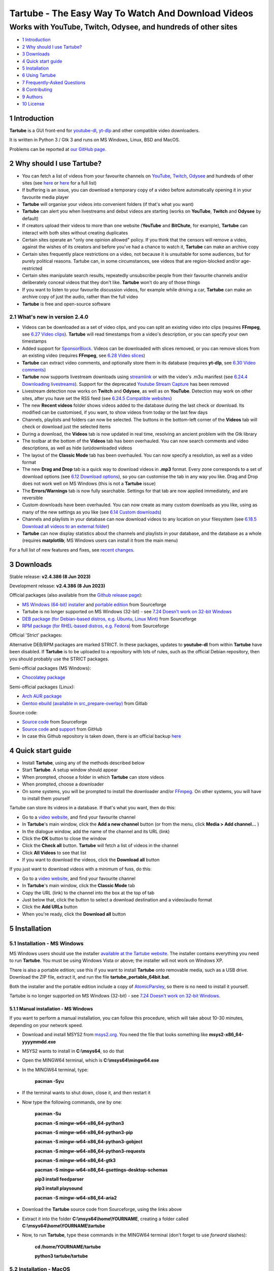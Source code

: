 ===================================================
Tartube - The Easy Way To Watch And Download Videos
===================================================
---------------------------------------------------------------
Works with YouTube, Twitch, Odysee, and hundreds of other sites
---------------------------------------------------------------

.. image:: screenshots/screenshot.png
  :alt: Tartube screenshot

* `1 Introduction`_
* `2 Why should I use Tartube?`_
* `3 Downloads`_
* `4 Quick start guide`_
* `5 Installation`_
* `6 Using Tartube`_
* `7 Frequently-Asked Questions`_
* `8 Contributing`_
* `9 Authors`_
* `10 License`_

1 Introduction
==============

**Tartube** is a GUI front-end for `youtube-dl <https://youtube-dl.org/>`__, `yt-dlp <https://github.com/yt-dlp/yt-dlp/>`__ and other compatible video downloaders.

It is written in Python 3 / Gtk 3 and runs on MS Windows, Linux, BSD and MacOS.

Problems can be reported at `our GitHub page <https://github.com/axcore/tartube/issues>`__.

2 Why should I use Tartube?
===========================

- You can fetch a list of videos from your favourite channels on `YouTube <https://www.youtube.com/>`__, `Twitch <https://www.twitch.tv/>`__, `Odysee <https://odysee.com/>`__ and hundreds of other sites (see `here <https://ytdl-org.github.io/youtube-dl/supportedsites.html>`__ or `here <https://github.com/yt-dlp/yt-dlp/blob/master/supportedsites.md>`__ for a full list)
- If buffering is an issue, you can download a temporary copy of a video before automatically opening it in your favourite media player
- **Tartube** will organise your videos into convenient folders (if that's what you want)
- **Tartube** can alert you when livestreams and debut videos are starting (works on **YouTube**, **Twitch** and **Odysee** by default)
- If creators upload their videos to more than one website (**YouTube** and **BitChute**, for example), **Tartube** can interact with both sites without creating duplicates
- Certain sites operate an "only one opinion allowed" policy. If you think that the censors will remove a video, against the wishes of its creators and before you've had a chance to watch it, **Tartube** can make an archive copy
- Certain sites frequently place restrictions on a video, not because it is unsuitable for some audiences, but for purely political reasons. Tartube can, in some circumstances, see videos that are region-blocked and/or age-restricted
- Certain sites manipulate search results, repeatedly unsubscribe people from their favourite channels and/or deliberately conceal videos that they don't like. **Tartube** won't do any of those things
- If you want to listen to your favourite discussion videos, for example while driving a car, **Tartube** can make an archive copy of just the audio, rather than the full video
- **Tartube** is free and open-source software

2.1 What's new in version 2.4.0
-------------------------------

- Videos can be downloaded as a set of video clips, and you can split an existing video into clips (requires **FFmpeg**, see `6.27 Video clips`_). **Tartube** will read timestamps from a video's description, or you can specify your own timestamps
- Added support for `SponsorBlock <https://streamlink.github.io/>`__. Videos can be downloaded with slices removed, or you can remove slices from an existing video (requires **FFmpeg**, see `6.28 Video slices`_)
- **Tartube** can extract video comments, and optionally store them in its database (requires **yt-dlp**, see `6.30 Video comments`_)
- **Tartube** now supports livestream downloads using `streamlink <https://streamlink.github.io/>`__ or with the video's .m3u manifest (see `6.24.4 Downloading livestreams`_). Support for the deprecated `Youtube Stream Capture <https://github.com/mrwnwttk/youtube_stream_capture>`__ has been removed
- Livestream detection now works on **Twitch** and **Odysee**, as well as on **YouTube**. Detection may work on other sites, after you have set the RSS feed (see `6.24.5 Compatible websites`_)
- The new **Recent videos** folder shows videos added to the database during the last check or download. Its modified can be customised, if you want, to show videos from today or the last few days
- Channels, playlists and folders can now be selected. The buttons in the bottom-left corner of the **Videos** tab will check or download just the selected items
- During a download, the **Videos** tab is now updated in real time, resolving an ancient problem with the Gtk library
- The toolbar at the bottom of the **Videos** tab has been overhauled. You can now search comments and video descriptions, as well as hide (un)downloaded videos
- The layout of the **Classic Mode** tab has been overhauled. You can now specify a resolution, as well as a video format
- The new **Drag and Drop** tab is a quick way to download videos in **.mp3** format. Every zone corresponds to a set of download options (see `6.12 Download options`_), so you can customise the tab in any way you like. Drag and Drop does not work well on MS Windows (this is not a **Tartube** issue)
- The **Errors/Warnings** tab is now fully searchable. Settings for that tab are now applied immediately, and are reversible
- Custom downloads have been overhauled. You can now create as many custom downloads as you like, using as many of the new settings as you like (see `6.14 Custom downloads`_)
- Channels and playlists in your database can now download videos to any location on your filesystem (see `6.18.5 Download all videos to an external folder`_)
- **Tartube** can now display statistics about the channels and playlists in your database, and the database as a whole (requires **matplotlib**; MS Windows users can install it from the main menu)

For a full list of new features and fixes, see `recent changes <CHANGES>`__.

3 Downloads
===========

Stable release: **v2.4.386 (8 Jun 2023)**

Development release: **v2.4.386 (8 Jun 2023)**

Official packages (also available from the `Github release page <https://github.com/axcore/tartube/releases>`__):

- `MS Windows (64-bit) installer <https://sourceforge.net/projects/tartube/files/v2.4.386/install-tartube-2.4.386-64bit.exe/download>`__ and `portable edition <https://sourceforge.net/projects/tartube/files/v2.4.386/tartube-2.4.386-64bit-portable.zip/download>`__ from Sourceforge
- Tartube is no longer supported on MS Windows (32-bit) - see `7.24 Doesn't work on 32-bit Windows`_
- `DEB package (for Debian-based distros, e.g. Ubuntu, Linux Mint) <https://sourceforge.net/projects/tartube/files/v2.4.386/python3-tartube_2.4.386.deb/download>`__ from Sourceforge
- `RPM package (for RHEL-based distros, e.g. Fedora) <https://sourceforge.net/projects/tartube/files/v2.4.386/tartube-2.4.386.rpm/download>`__ from Sourceforge

Official 'Strict' packages:

Alternative DEB/RPM packages are marked STRICT. In these packages, updates to **youtube-dl** from within **Tartube** have been disabled. If **Tartube** is to be uploaded to a repository with lots of rules, such as the official Debian repository, then you should probably use the STRICT packages.

Semi-official packages (MS Windows):

- `Chocolatey package <https://community.chocolatey.org/packages/tartube>`__

Semi-official packages (Linux):

- `Arch AUR package <https://aur.archlinux.org/packages/tartube/>`__
- `Gentoo ebuild (available in src_prepare-overlay) <https://gitlab.com/src_prepare/src_prepare-overlay/>`__ from Gitlab

Source code:

- `Source code <https://sourceforge.net/projects/tartube/files/v2.4.386/tartube_v2.4.386.tar.gz/download>`__ from Sourceforge
- `Source code <https://github.com/axcore/tartube>`__ and `support <https://github.com/axcore/tartube/issues>`__ from GitHub
- In case this Github repository is taken down, there is an official backup `here <https://gitlab.com/axcore/tartube>`__

4 Quick start guide
===================

- Install **Tartube**, using any of the methods described below
- Start **Tartube**. A setup window should appear
- When prompted, choose a folder in which **Tartube** can store videos
- When prompted, choose a downloader
- On some systems, you will be prompted to install the downloader and/or `FFmpeg <https://ffmpeg.org/>`__. On other systems, you will have to install them yourself

Tartube can store its videos in a database. If that's what you want, then do this:

- Go to a `video website <https://en.wikipedia.org/wiki/List_of_online_video_platforms/>`__, and find your favourite channel
- In **Tartube**'s main window, click the **Add a new channel** button (or from the menu, click **Media > Add channel...** )
- In the dialogue window, add the name of the channel and its URL (link)
- Click the **OK** button to close the window
- Click the **Check all** button. **Tartube** will fetch a list of videos in the channel
- Click **All Videos** to see that list
- If you want to download the videos, click the **Download all** button

If you just want to download videos with a minimum of fuss, do this:

- Go to a `video website <https://en.wikipedia.org/wiki/List_of_online_video_platforms/>`__, and find your favourite channel
- In **Tartube**'s main window, click the **Classic Mode** tab
- Copy the URL (link) to the channel into the box at the top of tab
- Just below that, click the button to select a download destination and a video/audio format
- Click the **Add URLs** button
- When you're ready, click the **Download all** button

5 Installation
==============

5.1 Installation - MS Windows
-----------------------------

MS Windows users should use the installer `available at the Tartube website <https://tartube.sourceforge.io/>`__. The installer contains everything you need to run **Tartube**. You must be using Windows Vista or above; the installer will not work on Windows XP.

There is also a portable edition; use this if you want to install **Tartube** onto removable media, such as a USB drive. Download the ZIP file, extract it, and run the file **tartube_portable_64bit.bat**.

Both the installer and the portable edition include a copy of `AtomicParsley <https://bitbucket.org/jonhedgerows/atomicparsley/wiki/Home>`__, so there is no need to install it yourself.

Tartube is no longer supported on MS Windows (32-bit) - see `7.24 Doesn't work on 32-bit Windows`_.

5.1.1 Manual installation - MS Windows
~~~~~~~~~~~~~~~~~~~~~~~~~~~~~~~~~~~~~~

If you want to perform a manual installation, you can follow this procedure, which will take about 10-30 minutes, depending on your network speed.

- Download and install MSYS2 from `msys2.org <https://msys2.org>`__. You need the file that looks something like **msys2-x86_64-yyyymmdd.exe**
- MSYS2 wants to install in **C:\\msys64**, so do that
- Open the MINGW64 terminal, which is **C:\\msys64\\mingw64.exe**
- In the MINGW64 terminal, type:

        **pacman -Syu**

- If the terminal wants to shut down, close it, and then restart it
- Now type the following commands, one by one:

        **pacman -Su**

        **pacman -S mingw-w64-x86_64-python3**

        **pacman -S mingw-w64-x86_64-python3-pip**

        **pacman -S mingw-w64-x86_64-python3-gobject**

        **pacman -S mingw-w64-x86_64-python3-requests**

        **pacman -S mingw-w64-x86_64-gtk3**

        **pacman -S mingw-w64-x86_64-gsettings-desktop-schemas**

        **pip3 install feedparser**

        **pip3 install playsound**

        **pacman -S mingw-w64-x86_64-aria2**

- Download the **Tartube** source code from Sourceforge, using the links above
- Extract it into the folder **C:\\msys64\\home\\YOURNAME**, creating a folder called **C:\\msys64\\home\\YOURNAME\\tartube**
- Now, to run **Tartube**, type these commands in the MINGW64 terminal (don't forget to use *forward* slashes):

        **cd /home/YOURNAME/tartube**

        **python3 tartube/tartube**

5.2 Installation - MacOS
------------------------

Tartube can be installed on MacOS, but it's not a one-click operation.

Here are installation guides for new computers with Apple silicon, all other MacOS computers, and a troubleshooting section.

5.2.1 Installation - MacOS (Apple silicon)
~~~~~~~~~~~~~~~~~~~~~~~~~~~~~~~~~~~~~~~~~~

With thanks to m3lab-zzl:

- Install `Python 3 <https://www.python.org/downloads>`__ with homebrew

        **brew install cairo pkg-config python**

- Install `Gtk 3 <https://python-gtk-3-tutorial.readthedocs.io/en/latest/>`__

        **pip3 install pycairo**

        **brew install gobject-introspection gtk+3**

- Install `Python Requests module <https://3.python-requests.org/>`__, and either `youtube-dl <https://youtube-dl.org/>`__ or `yt-dlp <https://github.com/yt-dlp/yt-dlp/>`__

        **pip3 install requests youtube-dl**

        **pip3 install requests yt-dlp**

- Install the Adwaita theme for icons used by Tartube (optional)

        **brew install adwaita-icon-theme**

- It is strongly recommended that you install `FFmpeg <https://ffmpeg.org/>`__, too

        **brew install ffmpeg**

- Install Tartube

        **pip3 isntall tartube**

- Now run Tartube

        **tartube**

5.2.2 Installation - MacOS (other computers)
~~~~~~~~~~~~~~~~~~~~~~~~~~~~~~~~~~~~~~~~~~~~

With thanks to JeremyShih:

- Install `Python 3 <https://www.python.org/downloads>`__ by downloading an installer, or with homebrew

        **brew install pkg-config**

        **brew install python**

- Install `Gtk 3 <https://python-gtk-3-tutorial.readthedocs.io/en/latest/>`__

        **pip3 install pycairo**

        **brew install gobject-introspection**

        **python3 -m pip install PyGObject**

        **brew install gtk+3**

- Install `Python Requests module <https://3.python-requests.org/>`__

        **pip3 install requests**

- Install either `youtube-dl <https://youtube-dl.org/>`__ or `yt-dlp <https://github.com/yt-dlp/yt-dlp/>`__

        **pip3 install youtube-dl**

        **pip3 install yt-dlp**

- Install the Adwaita theme for icons used by Tartube (optional)

        **brew install adwaita-icon-theme**

- It is strongly recommended that you install `FFmpeg <https://ffmpeg.org/>`__, too

        **brew install ffmpeg**

- Install Tartube

        **pip3 isntall tartube**

- Now run Tartube

        **tartube**

5.2.3 Troubleshooting on MacOS
~~~~~~~~~~~~~~~~~~~~~~~~~~~~~~

If you see a **gi module not found** error, there are two possible solutions.

- First, try typing this

        **pip3 install PyGObject**

If that does not work, try the following procedure.

- Get homebrew's location

        **which brew**

- For example if the command above returned ** /opt/homebrew/bin/brew**, then change directory by typing this

        **cd /opt/homebrew**

- Now find the **gi** package location

        **find . -name "gi"**

- Add that location to the PYTHONPATH variable, for example by adding this line to your **~/.zshrc** file

        **export PYTHONPATH=/opt/homebrew/lib/python3.9/site-packages:$PYTHONPATH**

5.3 Installation - Linux/BSD
----------------------------

Linux/BSD users can use any of the following installation methods.

5.3.1 Install using the DEB package
~~~~~~~~~~~~~~~~~~~~~~~~~~~~~~~~~~~

Linux distributions based on Debian, such as Ubuntu and Linux Mint, can install **Tartube** using the DEB package (see the links above).

**Tartube** requires either `youtube-dl <https://youtube-dl.org/>`__ or `yt-dlp <https://github.com/yt-dlp/yt-dlp/>`__. If it's already installed on your system, then you can start **Tartube** immediately. Otherwise, do this:

1. Run **Tartube**
2. **Tartube** asks you to choose a data directory, so do that
3. Click **Operations > Update youtube-dl**

It is strongly recommended that you install `FFmpeg <https://ffmpeg.org/>`__, too. On most Debian-based systems, you can open a terminal window and run this command:

        **sudo apt-get install ffmpeg**

5.3.2 Install using the RPM package
~~~~~~~~~~~~~~~~~~~~~~~~~~~~~~~~~~~

Linux distributions based on RHEL, such as Fedora, can install **Tartube** using the RPM package (see the links above).

**Tartube** requires either `youtube-dl <https://youtube-dl.org/>`__ or `yt-dlp <https://github.com/yt-dlp/yt-dlp/>`__. If it's already installed on your system, then you can start **Tartube** immediately.

Otherwise, if **pip** is already installed on your system, do this:

1. Run **Tartube**
2. **Tartube** asks you to choose a data directory, so do that
3. Click **Operations > Update youtube-dl**

If neither **youtube-dl** nor **pip** are installed on your system, then the recommended way to install **youtube-dl** is from the command line, using **pip**. (Software managers usually don't offer the most recent version of **youtube-dl**.)

On Fedora, the procedure is:

1. Open a terminal window
2. Type: ``dnf -y install python3-pip``
3. Type: ``pip3 install youtube-dl`` or ``pip3 install yt-dlp``
4. You can now run **Tartube**.

It is strongly recommended that you install `FFmpeg <https://ffmpeg.org/>`__, too. On most RHEL-based systems (for example, Fedora 29-32), you can open a terminal window and run these commands:

        **sudo dnf -y install https://download1.rpmfusion.org/free/fedora/rpmfusion-free-release-$(rpm -E %fedora).noarch.rpm**

        **sudo dnf -y install https://download1.rpmfusion.org/nonfree/fedora/rpmfusion-nonfree-release-$(rpm -E %fedora).noarch.rpm**

        **sudo apt-get install ffmpeg**

5.3.3 Install using the AUR package
~~~~~~~~~~~~~~~~~~~~~~~~~~~~~~~~~~~

On Arch-based systems. such as Manjaro, Tartube can be installed using the semi-official AUR package. The procedure is:

1. Open a terminal window
2. Type: ``git clone https://aur.archlinux.org/tartube.git``
3. Type: ``cd tartube``
4. Type: ``makepkg -si``
5. You can now run **Tartube**.

It is strongly recommended that you install `FFmpeg <https://ffmpeg.org/>`__, too. On most Arch-based systems, you can open a terminal window and run this command:

        **sudo pacman -S ffmpeg**

5.3.4 Install using the ebuild package
~~~~~~~~~~~~~~~~~~~~~~~~~~~~~~~~~~~~~~

On Gentoo-based systems, **Tartube** can be installed using the semi-official ebuild package, using the link above.

Tartube requires `youtube-dl <https://youtube-dl.org/>`__. It is strongly recommended that you install `FFmpeg <https://ffmpeg.org/>`__, too.

If you're not sure how to install using ebuild, then it might be easier to install from PyPI.

5.3.5 Install using PyPI
~~~~~~~~~~~~~~~~~~~~~~~~

**Tartube** can be installed from `PyPI <https://pypi.org/project/tartube/>`__ with or without root privileges.

Here is the procedure for Debian-based distributions, like Ubuntu and Linux Mint. The procedure on other distributions is probably very similar.

5.3.6 Install using PyPI (with root privileges)
~~~~~~~~~~~~~~~~~~~~~~~~~~~~~~~~~~~~~~~~~~~~~~~

1. Make sure **youtube-dl** has been completely removed from your system
2. Type: ``sudo apt install python3-pip``
3. Type: ``sudo pip3 install youtube-dl tartube``, or type ``sudo pip3 install yt-dlp tartube``
4. Type: ``tartube``

5.3.7 Install using PyPI (without root privileges)
~~~~~~~~~~~~~~~~~~~~~~~~~~~~~~~~~~~~~~~~~~~~~~~~~~

1. Type: ``sudo apt install python3-pip``
2. Type: ``pip3 install tartube``
3. The **Tartube** executable is stored in ``~/.local/bin`` by default. If that is already in your path, you can start **Tartube** by typing ``tartube``. Otherwise, type ``~/.local/bin/tartube``
4. **Tartube** asks you to choose a data directory, so do that
5. In the **Tartube** main window, click **Edit > System preferences... > youtube-dl**
6. In the box marked **Path to youtube-dl executable**, select **Use PyPI path (\~/.local/bin/youtube-dl)**
7. Click **OK** to close the dialogue window
8. Click **Operations > Update youtube-dl**
9. Once the update has finished, **Tartube** is ready for use

5.3.8 Manual installation
~~~~~~~~~~~~~~~~~~~~~~~~~

For any other method of installation on Linux/BSD, the following dependencies are required:

- `Python 3 <https://www.python.org/downloads>`__
- `Gtk 3 <https://python-gtk-3-tutorial.readthedocs.io/en/latest/>`__
- `Python Requests module <https://3.python-requests.org/>`__
- Either `youtube-dl <https://youtube-dl.org/>`__ or `yt-dlp <https://github.com/yt-dlp/yt-dlp/>`__

These dependencies are optional, but recommended:

- `Python pip <https://pypi.org/project/pip/>`__ - keeping youtube-dl up to date is much simpler when pip is installed
- `Python feedparser module <https://pypi.org/project/feedparser/>`__ - enables **Tartube** to detect livestreams
- `Python moviepy module <https://pypi.org/project/moviepy/>`__ - if the website doesn't tell **Tartube** about the length of its videos, moviepy can work it out
- `Python playsound module <https://pypi.org/project/playsound/>`__ - enables **Tartube** to play an alarm when a livestream starts
- `FFmpeg <https://ffmpeg.org/>`__ - required for various video post-processing tasks; see the section below if you want to use FFmpeg
- `AtomicParsley <https://bitbucket.org/wez/atomicparsley/src/default/>`__ - required for embedding thumbnails in audio files
- `aria2 <https://aria2.github.io/>`__ - provides an external downloader for youtube-dl
- `matplotlib <https://matplotlib.org/>`__ - required for drawing graphs
- `streamlink <https://streamlink.github.io/>`__ - can be used to download livestreams

5.3.9 Install from source
~~~~~~~~~~~~~~~~~~~~~~~~~

After installing dependencies (see above):

1. Download and extract the source code (see the links above)
2. Change directory into the **Tartube** directory
3. Type: ``python3 setup.py install``
4. Type: ``tartube``

5.3.10 Run without installing
~~~~~~~~~~~~~~~~~~~~~~~~~~~~~

After installing dependencies (see above):

1. Download and extract the source code (see the links above)
2. Change directory into the **Tartube** directory
3. Type: ``python3 tartube/tartube``

5.4 Packaging Tartube
---------------------

Tartube packages are usually created using one of the available environment variables:

- **TARTUBE_PKG** for packages without restrictions
- **TARTUBE_PKG_STRICT** for a package which should not download or update **youtube-dl** or **FFmpeg**; the user is required to install those packages separately
- **TARTUBE_PKG_NO_DOWNLOAD** for a package which should not download any videos (and also will not download/update **youtube-dl** or **FFmpeg**)

Some packaging systems might forbid installing other packages. If that's the case, you can use **TARTUBE_PKG_STRICT** or **TARTUBE_PKG_NO_DOWNLOAD**.

Anyone with concerns over the legality of downloading videos can disable that feature altogether. Tartube will still be able to check videos, channels and playlists, as well as monitor livestreams. Users can watch a video on its original website with a single click. The authors understand that the US courts have ruled that 'scraping' a website is legal. Popular sites like **YouTube** provide RSS feeds for this very purpose.

Packages can be created in the standard way. For example, an RPM package would be created with the command:

        **TARTUBE_PKG=1 python3 setup.py bdist_rpm**

5.4.1 Packaging Tartube on MS Windows
~~~~~~~~~~~~~~~~~~~~~~~~~~~~~~~~~~~~~

The procedure used to create the MS Windows installer is described in full in the
`installer script itself <nsis/tartube_install_64bit.nsi>`__.

6 Using Tartube
===============

* `6.1 Setting up Tartube`_
* `6.2 Updating the downloader`_
* `6.3 Setting the downloader's location`_
* `6.4 Installing FFmpeg / AVConv`_
* `6.4.1 On MS Windows`_
* `6.4.2 On Linux/BSD/MacOS`_
* `6.5 Introducing system folders`_
* `6.6 Adding videos`_
* `6.7 Adding channels and playlists`_
* `6.8 Adding videos, channels and playlists together`_
* `6.8.1 Bulk-adding channels and playlists`_
* `6.8.2 Replacing generic channel/playlist names`_
* `6.8.3 Replacing channel/playlist URLs in bulk`_
* `6.9 Adding folders`_
* `6.10 Things you can do`_
* `6.11 Profiles`_
* `6.12 Download options`_
* `6.12.1 Advanced download options`_
* `6.12.2 Other download options`_
* `6.12.3 Managing download options`_
* `6.12.4 Setting download options`_
* `6.13 Scheduled downloads`_
* `6.14 Custom downloads`_
* `6.14.1 Default custom downloads`_
* `6.14.2 Adding custom downloads`_
* `6.14.3 Independent downloads`_
* `6.14.4 Diverting to HookTube / Invidious`_
* `6.14.5 Delays between downloads`_
* `6.14.6 Splitting and slicing videos`_
* `6.14.7 Ignoring videos without subtitles`_
* `6.14.8 Launching custom downloads`_
* `6.15 Watching videos`_
* `6.16 Filtering and finding videos`_
* `6.17 Marking videos`_
* `6.17.1 Bookmarked videos`_
* `6.17.2 Favourite channels, playlists and folders`_
* `6.18 Combining channels, playlists and folders`_
* `6.18.1 Combining one channel and many playlists`_
* `6.18.2 Extracting playlists from a channel`_
* `6.18.3 Combining channels from different websites`_
* `6.18.4 Download all videos to a single folder`_
* `6.18.5 Download all videos to an external folder`_
* `6.18.6 External folders and yt-dlp`_
* `6.19 Archiving videos`_
* `6.20 Performance limits`_
* `6.21 Managing databases`_
* `6.21.1 Importing videos from other applications`_
* `6.21.2 Multiple databases`_
* `6.21.3 Multiple Tartubes`_
* `6.21.4 Exporting/importing the database`_
* `6.21.5 Importing from YouTube`_
* `6.21.6 Old Export formats`_
* `6.22 Converting to audio`_
* `6.23 Classic Mode`_
* `6.23.1 Customising Classic Mode`_
* `6.24 Livestreams`_
* `6.24.1 Detecting livestreams`_
* `6.24.2 Customising livestreams`_
* `6.24.3 Livestream notifications`_
* `6.24.4 Downloading livestreams`_
* `6.24.5 Compatible websites`_
* `6.25 Detecting missing videos`_
* `6.26 More information about FFmpeg and AVConv`_
* `6.26.1 Using FFmpeg / AVConv with youtube-dl`_
* `6.26.2 Using FFmpeg directly`_
* `6.26.3 Using FFmpeg options`_
* `6.26.4 Advanced FFmpeg options`_
* `6.27 Video clips`_
* `6.27.1 Video clip preferences`_
* `6.27.2 Quick video clips`_
* `6.27.3 Video clips in Classic Mode`_
* `6.27.4 Frequent video clip downloads`_
* `6.27.5 Extracting video clips`_
* `6.28 Video slices`_
* `6.28.1 Video slice preferences`_
* `6.28.2 Quick video slices`_
* `6.28.3 Video slices in Classic Mode`_
* `6.28.4 Frequent sliced video downloads`_
* `6.28.5 Extracting video slices`_
* `6.29 Using youtube-dl forks`_
* `6.30 Video comments`_
* `6.31 Dark themes on MS Windows`_

6.1 Setting up Tartube
----------------------

When you first start **Tartube**, you will be asked to choose a few settings.

.. image:: screenshots/example1.png
  :alt: Tartube's setup window

Most users can use this window to download and install some packages. If not, those packages must be installed separately.

All of these settings can be changed later, if you want. For example, to change where **Tartube** stores its files, see `6.21 Managing databases`_.

6.2 Updating the downloader
---------------------------

*If you installed Tartube via a repository such as the official Debian repository, then Tartube may not be allowed to update youtube-dl. In that case, this section does not apply; update youtube-dl using your system's package manager.*

**Tartube** uses a downloader to interact with websites like **YouTube**. **Tartube** officially supports two downloaders,
`youtube-dl <https://youtube-dl.org/>`__ and `yt-dlp <https://github.com/yt-dlp/yt-dlp/>`__. (Other forks of **youtube-dl** will probably work as well.)

Websites changes their code frequently, and therefore the downloaders must be updated frequently.

- Click **Operations > Update youtube-dl**
- The name will be different if you're using a different downloader

.. image:: screenshots/example2.png
  :alt: Updating youtube-dl

6.3 Setting the downloader's location
--------------------------------------

If the update operation fails on MS Windows, you should `ask the authors for help <https://github.com/axcore/tartube/>`__.

On other systems, users can customise the downloader's location. There are several locations on your filesystem where **youtube-dl** might have been installed.

.. image:: screenshots/example3.png
  :alt: Updating youtube-dl

- Click **Edit > System preferences... > Downloaders > File paths**
- Try changing the setting **Path to executable**
- Try changing the setting **Command for update operations**
- Try the update operation again

6.4 Installing FFmpeg / AVConv
------------------------------

`FFmpeg <https://ffmpeg.org/>`__ and `AVConv <https://sourceforge.io/projects/avconv/>`__ are commonly use for various video-processing tasks.

**It is strongly recommended that all users install FFmpeg**. Without it, Tartube won't be able to do any of these things:

- Display thumbnails from **YouTube**
- Download high-resolution videos from any website
- Download some video formats
- Convert video files to audio
- Split or slice videos

**youtube-dl** uses FFmpeg by default, but it can use AVConv for certain tasks.

For more information about **Tartube**'s use of FFmpeg and AVConv, see `6.26 More information about FFmpeg and AVConv`_.

6.4.1 On MS Windows
~~~~~~~~~~~~~~~~~~~

On MS Windows, the usual methods of FFmpeg installation will not work. You **must** download an MSYS2-compatible version of FFmpeg. This can be done in the setup window, or from **Tartube**'s main menu: click **Operations > Install FFmpeg...**.

There is no known method of installing a compatible version of AVConv.

6.4.2 On Linux/BSD/MacOS
~~~~~~~~~~~~~~~~~~~~~~~~

On all other operating systems, **Tartube** and **youtube-dl** should be able to find **FFmpeg** (and **AVConv**, if it is also installed) without any help from you.

If the **FFmpeg** / **AVConv** executables have been installed to an unusual location, you can tell **Tartube** where to find them.

.. image:: screenshots/example4.png
  :alt: Updating FFmpeg and AVConv

- Click **Edit > System preferences... > Downloaders > FFmpeg / AVConv**
- Click the **Set** buttons and select the **FFmpeg** or **AVConv** executable
- Click the **Reset** buttons to remove that selection
- Click the the **Use default path** buttons to use the normal location for each executable

6.5 Introducing system folders
------------------------------

On the left side of the **Tartube** window is a list of folders. You can store videos, channels and playlists inside these folders. You can even store folders inside of other folders.

**Tartube** saves videos on your filesystem using exactly the same structure.

When you start **Tartube** for the first time, there are several folders already visible. You can't remove any of these folders (but you can hide them, if you want).

.. image:: screenshots/example5.png
  :alt: Tartube's system folders

- The **All Videos** folder shows every video in **Tartube**'s database, whether it has been downloaded or not
- The **Bookmarks** folder shows videos you've bookmarked, because they're interesting or important (see `6.17.1 Bookmarked videos`_ )
- The **Favourite Videos** folder shows videos in a channel, playlist or folder that you've marked as a favourite (see `6.17.2 Favourite channels, playlists and folders`_ )
- The **Livestreams** folder shows livestreams. Videos are automatically removed from this folder (but not from other folders) when the livestream is finished
- The **Missing videos** folder (see `6.25 Detecting missing videos`_ ) shows videos that you've downloaded, but which have since been removed from the website by their creator
- The **New Videos** folder shows videos that have been downloaded, but not yet watched
- The **Recent Videos** folder shows videos that were checked or downloaded, the last time you used **youtube-dl** (to change this behaviour, right-click the folder and select **Downloads > Set removal time...**)
- The **Waiting Videos** folder shows videos that you want to watch soon. When you watch the video, it's automatically removed from the folder (but not from **Tartube**'s database)
- Videos saved to the **Temporary Videos** folder will be deleted when **Tartube** next starts
- The **Unsorted Videos** folder is a useful place to put videos that don't belong to a particular channel or playlist
- The **Video Clips** folder is a useful place to put video clips  (see `6.27 Video clips`_)

6.6 Adding videos
-----------------

*If you want a simpler way to download videos, see* `6.23 Classic Mode`_.

You can add individual videos by clicking the **Add new videos** button near the top of the window. (On MS Windows, the text is not visible unless your mouse is hovering over the button, which is in the top-left corner.)

A dialogue window will appear.

.. image:: screenshots/example6.png
  :alt: Adding videos

Copy and paste the video's URL into the dialogue window. You can copy and paste as many URLs as you like.

When you're ready, click the **OK** button.

Finally, click on the **Unsorted Videos** folder to see the videos you've added.

.. image:: screenshots/example7.png
  :alt: Your first added video

6.7 Adding channels and playlists
---------------------------------

You can also add a whole channel by clicking the **Add a new channel** button or a whole playlist by clicking the **Add a new playlist** button.

**Tartube** will download all of the videos in the channel or playlist.

.. image:: screenshots/example8.png
  :alt: Adding a channel

Copy and paste the channel's URL into the dialogue window. You should also give the channel a name. The channel's name is usually the name used on the website (but you can choose almost any name you like).

6.8 Adding videos, channels and playlists together
--------------------------------------------------

When adding a long list of URLs, containing a mixture of channels, playlists and individual videos, it's quicker to add them all at the same time. Click the **Add new videos** button near the top of the window, and paste all the links into the dialogue window.

**Tartube** doesn't know anything about these links until you actually download them (or check them). If it's expecting an individual video, but receives a channel or a playlist, **Tartube** will the handle the conversion for you.

By default, **Tartube** converts a link into a channel, when necessary. You can change this behaviour, if you want to.

- In **Tartube**'s main window, click **Edit > System preferences... > Operations > Preferences**
- Select one of the buttons under **URL flexibility preferences**

Unfortunately, there is no way for **Tartube** to distinguish a channel from a playlist. Most video websites don't supply that information.

If your list of URLs contains a mixture of channels and playlists, you can convert one to the other after the download has finished.

- In **Tartube**'s main window, right-click a channel, and select **Channel actions > Convert to playlist**
- Alternatively, right-click a playlist, and select **Playlist actions > Convert to channel**
- After converting, you can set a name for the new channel/playlist by right-clicking it, and selecting **Channel actions > Rename channel...** or **Playlist actions > Rename playlist...**

6.8.1 Bulk-adding channels and playlists
~~~~~~~~~~~~~~~~~~~~~~~~~~~~~~~~~~~~~~~~

If you're confident that your long list of URLs contains only channels and playlists, there are a couple of other ways to add them.

Firstly, you can click **Media > Add many channels/playlists...**.

Secondly, you could import a text file contaiing a list of channels/playlists. You can write the text file yourself. Each channel/playlist is defined by three consecutive lines, in the following format:

        @channel

        Alice's Channel

        <url>

        @playlist

        Bob's Playlist

        <url>

... where **<url>** is the web address of the channel/playlist. (Leave out the diamond brackets.)

When you're ready, click **Media > Export/import > Import into database...**

6.8.2 Replacing generic channel/playlist names
~~~~~~~~~~~~~~~~~~~~~~~~~~~~~~~~~~~~~~~~~~~~~~

There are several situations in which **Tartube** might create a channel with a generic name like **channel_1**, or a playlist with a generic name like **playlist_2**.

* Click the **Add video video(s)** button, and enter a URL which is actually a channel or a playlist
* Add several channels/playlists together by clicking **Media > Add many channels/playlists...**

In this situation, you can either rename all the new channels and playlists yourself, one at a time, or you can let **Tartube** try to do it automatically. (This works fine on **YouTube** and many other sites, but not necessarily on all of them.)

* For each channel/playlist you want to rename, download or check at least one video
* Tartube will extract the channel/playlist name from each video's metadata
* In the main menu, click **Media > Reset channel/playlist names...**
* Select everything you want to rename
* When you're ready, click the **OK** button to perform the renaming

6.8.3 Replacing channel/playlist URLs in bulk
~~~~~~~~~~~~~~~~~~~~~~~~~~~~~~~~~~~~~~~~~~~~~

If you need to update the URLs of many channels and playlists, you can do so by clicking **Edit > System preferences... > Files > URLs**.

6.9 Adding folders
------------------

The left-hand side of the window will quickly still filling up. It's a good idea to create some folders, and to organise your channels/playlists inside those folders.

Click the **Add a new folder** button near the top of the window,  and create a folder called **Comedy**.

.. image:: screenshots/example9.png
  :alt: Adding a folder

Then repeat that process to create a folder called **History**. You can then drag-and-drop your channels and playlists into those folders.

.. image:: screenshots/example10.png
  :alt: A channel inside a folder

6.10 Things you can do
----------------------

Once you've finished adding videos, channels, playlists and folders, you can make **Tartube** do something. **Tartube** offers the following operations:

.. image:: screenshots/example11.png
  :alt: The Check and Download buttons

Checking/download videos:

- **Check** - Fetches information about videos, but doesn't download them
- **Download** - Actually downloads the videos. If you have disabled downloads for a particular item, **Tartube** will just fetch information about it instead
- **Custom download** - Downloads videos in a non-standard way; see `6.14 Custom downloads`_
- To **Check** or **Download** videos, channels and playlists, use the main menu, or the buttons near the top of the window, or the buttons in the bottom-left corner, or right-click an individual video, channel, playlist or folder
- A **Custom Download** can be started from the main menu (**Operations > Custom download all**) or by right-clicking a video, channel, playlist or folder

Refreshing the database:

- **Refresh** - Examines your filesystem. If you have manually copied any videos to the location in which **Tartube** stores its files, those videos are added to **Tartube**'s database
- To **Refresh** **Tartube**'s database, use the main menu (**Operations > Refresh database...**) or right-click a channel/playlist/folder
- *Protip*: Do a **'Check'** operation before you do **'Refresh'** operation

Updating packages:

- **Update** - Installs or updates **youtube-dl**, as described in `6.2 Updating the downloader`_. On MS Windows, also installs **FFmpeg** (see `6.4 Installing FFmpeg / AVConv`_), **matplotlib** (see `7.31 Graphs not visible`_) and `streamlink <https://streamlink.github.io/>`__ (see `6.24 Livestreams`_)
- *Protip*: Do an **'Update'** operation before you do a **'Check'** or **'Download'** operation

Fetching information:

- **Info** - Fetches information about a particular video: either the available video/audio formats, or the available subtitles
- To fetch **Info** about a video, right-click it and select **Fetch**

Tidying up the filesytem:

- **Tidy** - Tidies up **Tartube**'s data directory (folder), as well as checking that downloaded videos still exist and are not corrupted
- To **Tidy** the data directory, use the main menu (**Operations > Tidy up files...**) or right-click a channel/playlist/folder

Dealing with livestreams:

- **Livestream check** - Checks whether any livestreams have started (or stopped), without fetching the full list of videos from a channel/playlist
- **Livestream download** - Downloads a livestream that's broadcasting now; see `6.24.4 Downloading livestreams`_
- A **Livestream check** happens every few minutes (if **Tartube** detected livestreams during a **Check** or a **Download**). To force a check now, click **Livestreams > Update existing livestreams**

Processing videos with **FFmpeg**:

- **Process** - Processes videos and thumbnails with **FFmpeg** - see `6.26 More information about FFmpeg and AVConv`_
- To process video(s) and/or their thumbnails, right-click a video and select **Special > Process with FFmpeg...**

6.11 Profiles
-------------

Next to each channel, playlist and folder is a checkbox. Click one or more of the checkboxes, and the buttoms in the bottom-left corner of the **Videos** tab will change:

.. image:: screenshots/example33.png
  :alt: Marked channels, playlists and folders

This is one way of checking or downloading just some of the channels, playlists and folders. Other methods include:

- Right-click a channel, and select **Download channel** (and so on)
- Move channels and playlists into a single folder, then right-click that folder and select **Download folder**

If you frequently mark a group of channels, playlists and folders for download, then you can create a profile. A profile is just a list of items that have been marked for download.

- Click **Media > Profiles > Create profile**
- In the dialogue window, choose a profile name, then click **OK** to create the profile
- Later, click **Media > Profiles > Switch profile** to mark the same items for download

If you select **Media > Profiles > Remember last profile**, then **Tartube** will automatically switch to that profile, whenever the database is loaded.

Note that the red system folders can't be marked for download.

6.12 Download options
---------------------

**youtube-dl** offers a large number of download options. This is how to set them.

.. image:: screenshots/example12.png
  :alt: Opening the download options window

-  Click **Edit > General download options...**

A new window opens. Any changes you make in this window aren't actually applied until you click the **'Apply'** or **'OK'** buttons.

6.12.1 Advanced download options
~~~~~~~~~~~~~~~~~~~~~~~~~~~~~~~~

Some of the options are intended for advanced users, so they're hidden by default. To reveal them, click the button **Show advanced download options**.

.. image:: screenshots/example13.png
  :alt: Showing advanced download options

After clicking the button, some new tabs will appear. The existing tabs will also have some new features.

6.12.2 Other download options
~~~~~~~~~~~~~~~~~~~~~~~~~~~~~

When you click **Edit > General download options...**, you are seeing the *default* download options. If you want to apply a *different* set of download options to a particular channel or particular playlist, you can do so.

At the moment, the general download options apply to *all* the videos, channels, playlists and folders you've added.

.. image:: screenshots/example14.png
  :alt: The window with only general download options applied

Now, suppose you want to apply some download options to the **History** folder:

-  Right-click the folder, and select **Downloads > Apply download options...**

In the new window, select **Create new download options**, and then click the **OK** button. A second window will appear, so you can click the **OK** button there, too.

The new options are applied to *everything* in the **History folder**. A pen icon appears above the folder to remind you of this.

.. image:: screenshots/example15.png
  :alt: Download options applied to the History folder

Now, suppose you want to add a *different* set of download options, but only for the channel **TimeGhost History**.

-  Right-click the channel, and select **Downloads > Apply download options...**
-  In the new windows, click the **OK** button

The previous set of download options still applies to everything in the **History** folder, *except* the channel **TimeGhost History**.

.. image:: screenshots/example16.png
  :alt: Download options applied to The Armchair Historian channel

6.12.3 Managing download options
--------------------------------

In fact, you can create as many sets of download options as you like.

- Click **Edit > System preferences... > Options > Download options**

.. image:: screenshots/example17.png
  :alt: The list of download options

The first item in the list, **general**, is the default set of download options. The second item, **classic**, is the set of download options that apply in the **Classic Mode** tab (see `6.23 Classic Mode`_).

Download options are saved in the Tartube database, so if you switch databases (see `6.21.2 Multiple databases`_), a different selection of download options will apply. If you want to move a set of download options from one database to another, you can **Export** them, then switch databases, then **Import** them.

6.12.4 Setting download options
-------------------------------

Here is a quick summary of the download options that are most useful, assuming that advanced download options are hidden (see `6.12.1 Advanced download options`_).

You can change the format of the filename for the downloaded video, so it includes useful information such as the playlist number or the video resolution.

- Click **Files > File names**
- In the drop-down box marked **Format for video file names**, select one of the options
- If you select the **Custom** option, the drop-down boxes and buttons below become useable

When you download a video, a thumbnail and a metadata file are usually downloaded too. This can be customised.

- Click **Files > Write/move** to select which files are downloaded
- Click **Files > Keep** to select which files are not deleted at the end of the download operation

If you want to specify which video and audio formats should be downloaded, at which resolution and at which bitrate, do this:

- Click the **Formats** tab
- From the list on the left, select one of the video/audio formats
- Click the **Add format** button

**youtube-dl** downloads very high-resolution videos as two separate files, video and audio. If **Ffmpeg** is installed, the two separate files are automatically merged into one output file.

If you want to specify the format of the output file, for example to create an **.mp4** file, do this:

- Click **Files > Formats**
- From the list on the left, select **mp4**
- Click the **Add format** button
- In the drop-down box marked **If a merge is required after post-processing, output to this format**, select **mp4**

Most videos cannot be downloaded in every media format. For example, **YouTube** does not offer **mp3** downloads. If you want files in a particular video/audio format, often it's necessary to use **Ffmpeg** to convert the downloaded video.

- Click **Files > Convert**
- Select a video and/or audio format

**youtube-dl** can download subtitles for a video, if they exist. The chat replay of **YouTube** livestreams can also be downloaded, and is handled as if it were another set of subtitles.

- Click **Subtitles > Options**
- Select **Download all available subtitle files**

If you want to download subtiles only in particular languages:

- Select **Download subtitles file for these languages**
- Select a language from the list on the left
- Click the **Add language** button
- Repeat for as many languages as you want

See also `6.14.7 Ignoring videos without subtitles`_.

6.13 Scheduled downloads
------------------------

**Tartube** can check and download videos, channels and playlists on a regular schedule. This is very useful if you want to leave **Tartube** running unattended.

.. image:: screenshots/example18.png
  :alt: The Scheduling tab

- Click **Edit > System preferences... > Scheduling > Start**
- In the box, type a name for the scheduled download, for example **test**
- Click the **Add** button to create the scheduled download

.. image:: screenshots/example19.png
  :alt: The scheduled download tab

A new window appears. You can use this window to congifure the scheduled download.

- In the **Download mode** box, select whether **Tartube** should check videos, download them, or perform a custom download (see `6.14 Custom downloads`_)
- In the **Start** tab, select whether this download should be performed once, or when **Tartube** starts, or at regular intervals, or at specified times

When you specify a start time like 'Mondays at 15:00', there is a five-minute window in which the scheduled download can begin. This means that, if you open Tartube at 15:02, the scheduled download will still start (but not if you open Tartube at 15:10).

Now click the **Media** tab. By default, a scheduled download checks or downloads everything in **Tartube**'s database, but if you don't want that, you can select individual channels, playlists and folders.

There are several ways to add channels, playlists and folders to this list:

- In the dropdown box, select the channel/playlist/folder, and click **Add**
- In the main window's **Videos** tab, right-click the channel/playlist/folder and select **Downloads > Add to scheduled download...**
- Drag and drop the channel/playlist/folder from the main window into this window

You can create as many scheduled downloads as you like. Scheduled downloads are performed in order, from the top of the list to the bottom.

6.14 Custom downloads
---------------------

By default, **Tartube** downloads videos as quickly as possible, one URL (link) at a time. A URL might point to an individual video, or it might point to a whole channel or playlist. **Tartube** will try to download every video associated with the URL.

A **Custom download** enables you to modify this behaviour, if desired. You can use it to fetch videos from a mirror, add random delays, download video clips, download (or ignore) only livestreams, ignore videos without subtitles, or to download videos with the adverts removed.

It's important to note that a custom download behaves exactly like a regular download until you specify the new behaviour.

6.14.1 Default custom downloads
~~~~~~~~~~~~~~~~~~~~~~~~~~~~~~~

By default, **Tartube** provides two custom downloads.

The custom download called **general** applies in the **Videos** tab. It is used, for example, when you right-click a channel and select **Custom download channel**.

If you use the **general** custom download a lot, you can add an extra button to the **Videos** tab.

- Click **Edit > System preferences... > Windows > Videos**
- Select the button **Show a 'Custom download all' button in the Videos tab**

.. image:: screenshots/example20.png
  :alt: The option custom download button

The custom download called **classic** applies in the **Classic Mode** tab. To enable it, right-click the menu button in the top-right corner of the tab, and select **Enable custom downloads**.

6.14.2 Adding custom downloads
~~~~~~~~~~~~~~~~~~~~~~~~~~~~~~~

In addition to the those, you can create as many new custom downloads as you want.

- Click **Edit > System preferences... > Operations > Custom**
- In the **Name** box, type any name
- Click the **Add** button
- A new window opens, in which you can specify the new behaviour

Now, when you select a custom download in the **Videos** tab (for example, by right-clicking a channel and selecting **Custom download channel**, you'll be prompted to choose the custom download you want.

6.14.3 Independent downloads
~~~~~~~~~~~~~~~~~~~~~~~~~~~~

By default, **Tartube** instructs **youtube-dl** to download a channel or a playlist. **youtube-dl** only needs a link to the channel or playlist, so **Tartube** doesn't send it a link to every single video.

If you need to download each individual video, one URL at a time, you can do this:

- Open the window for your preferred custom download. For example, click **Edit > System preferences... > Operations > Custom**, click **general** to select it, and click the **Edit** button
- In the new window, click **Download each video independently of its channel or playlist** to select it
- If it is not already selected, click **Check channels/playlists/folders before each custom download**
- Click **OK** to close the window

Many custom download settings only work when Tartube is downloading videos one at a time. If you enable this setting, you will be able to enable several other settings in the other tabs.

6.14.4 Diverting to HookTube / Invidious
~~~~~~~~~~~~~~~~~~~~~~~~~~~~~~~~~~~~~~~~

If **Tartube** can't download a video from YouTube, it's sometimes possible to obtain it from an alternative website instead.

- Open the window for your preferred custom download. For example, click **Edit > System preferences... > Operations > Custom**, click **general** to select it, and click the **Edit** button
- In the new window, click the **Mirrors** tab
- Click **Obtain the video from HookTube rather than YouTube** to select it
- Click **OK** to close the window
- You can now start the custom download

There are a number of alternative YouTube front-ends available, besides `HookTube <https://hooktube.com/>`__. The original `Invidious <https://invidio.us/>`__ closed in September 2020, but there are a number of mirrors, such as `this one <https://yewtu.be/>`__. To get a list of mirrors, `see this page <https://instances.invidio.us/>`__, or use your favourite search engine.

When specifying an alternative website, it's very important that you type the *exact text* that replaces **youtube.com** in a video's URL. For example, you must type **hooktube.com**, not **www.hooktube.com** or **http://www.hooktube.com/**.

6.14.5 Delays between downloads
~~~~~~~~~~~~~~~~~~~~~~~~~~~~~~~

If the video website is complaining that you're making too many requests (in other words, downloading too many videos too quickly), it's possible to add a delay betwen downloads. The delay can have a fixed or random duration.

- Open the window for your preferred custom download. For example, click **Edit > System preferences... > Operations > Custom**, click **general** to select it, and click the **Edit** button
- In the new window, click the **Delays** tab
- Click **Apply a delay after each video/channel/playlist is downloaded** to select it
- Set the maximum delay (in minutes)
- If you also set a minimum delay. If you do, **Tartube** uses a random value between the maximum and minimum
- Click **OK** to close the window
- You can now start the custom download

The delay is applied after downloading a channel or a playlist. If you want to apply the delay after each video, you should enable individual video downloads as well (as described above).

6.14.6 Splitting and slicing videos
~~~~~~~~~~~~~~~~~~~~~~~~~~~~~~~~~~~

During a custom download, you can automatically split a video into video clips *while it is being downloaded*. A list of clips can be grabbed from the video's description, or from its chapter list, or you can specify your own list of clips. For more information, see see `6.27 Video clips`_

You can also remove slices from a video *while it is being downloaded*. This is useful for removing adverts, intros and outros. A list of video slices is obtained from a `SponsorBlock server <https://sponsor.ajay.app/>`__. Alternatively, you can specify your own list of video slices. For more information, see see `6.28 Video slices`_

Both of these features require **FFmpeg**.

6.14.7 Ignoring videos without subtitles
~~~~~~~~~~~~~~~~~~~~~~~~~~~~~~~~~~~~~~~~

You can ask Tartube not to download videos without subtitles.

- Open the window for your preferred custom download. For example, click **Edit > System preferences... > Operations > Custom**, click **general** to select it, and click the **Edit** button
- In the new window, click the **Subtitles** tab
- Click **Only download videos with available subtitles** to select it
- Click **OK** to close the window
- You can now start the custom download

Note that this setting *reduces the number of videos downloaded*. It isn't responsible for downloading the subtitles themselves. Here is how to do that:

- In Tartube's main menu, click **Edit > General download options > Subtitles > Options**
- Select **Download all available subtitle files**
- Alternatively, select **Download subtitle files for these languages**, and then add one or more languages below
- Click **OK** to close the window
- You can now start the custom download

**youtube-dl** handles YouTube live chat in the same way as subtitles, so you can select that instead of (or as well as) the languages.

6.14.8 Launching custom downloads
~~~~~~~~~~~~~~~~~~~~~~~~~~~~~~~~~

Besides the optional button described above, there are several ways to start a custom download.

- Right-click a video, and select **Custom download video**
- Right-click a channel, playlist or folder, and select **Custom download channel**, and so on
- In the **Classic Mode** tab, click the menu icon in the top-right corner, and select **Enable custom downloads**. When you're ready to begin, click the **Custom download all** button in the bottom-right corner
- From the main menu, click **Operations > Custom download all**

6.15 Watching videos
--------------------

If you've downloaded a video, you can watch it by clicking the word **Player**.

.. image:: screenshots/example21.png
  :alt: Watching a video

If you haven't downloaded the video yet, you can watch it online by clicking the word **YouTube**, **Twitch**, **Website**, **Odysee**, **BitChute** or **Website**. (One or the other will be visible).

Restricted YouTube videos (not available in your region, or not visible without a Google account) can sometimes be watched without restrictions on an alternative website, such as `HookTube <https://hooktube.com/>`__ or an Invidious mirror `such as this one <https://invidious.site/>`__.

As mentioned above, the original Invidious server has now closed. You can change the Invidious mirror that **Tartube** is using, if you like.

- Click **Edit > System preferences... > Operations > Mirrors**
- Enter a new Invidious mirror in the box
- Click **OK** to close the window
- You can now watch a video by clicking its **Invidious** label

6.16 Filtering and finding videos
---------------------------------

Beneath the videos you'll find a toolbar. The buttons are self-explanatory, except for the one on the right.

.. image:: screenshots/example22.png
  :alt: The video catalogue toolbar

Click that button, and a larger toolbar is revealed. You can use this to filter out videos, change the order in which videos are displayed, or find a video uploaded at a certain date.

.. image:: screenshots/example23.png
  :alt: The toolbar's hidden buttons revealed

- Use the **Sort** box to change how videos are sorted. The button next to it can be used at any time force a re-sort
- Use the **Thumbnail size** box to change the size of the video grid (it doesn't affect other layouts)
- Toggle the **Frame** and **Icons** buttons to tweak the layout

You can search for videos by applying a filter. For example, you could search for videos whose name contains the word **History**:

- In the **Filter** box, type **History**
- The search is case-insensitive, so it doesn't matter if you type **History** or **history**
- Click the magnifiying glass button. All matching videos are displayed
- Click the cancel button next it to remove the filter

You can also search using a *regular expression* (regex), too. These searches are also case-insensitive. For example, to find all videos whose name begins with the word "Minecraft":

- In the **Filter** box, type **\^Minecraft**
- Click the **Regex** button to select it
- Click the magnifying glass button. All matching videos are displayed
- To search using ordinary text, rather than a regex, de-select the **Regex** button

By default, the search applies to video names. You can toggle to buttons so it applies to descriptions and/or comments, as well.

Alternatively, you can find videos uploaded around a certain date.

- Click the **Find date** button to select a date
- If there are several pages of videos, **Tartube** will show the page containing the videos uploaded closest to this date

6.17 Marking videos
-------------------

You can mark videos, channels, playlists and folders that you find interesting, or which are important.

- You can **bookmark** a video
- You can **favourite** a channel, playlist or folder

Bookmarked and favourite videos shouldn't be confused with archived videos, which are protected from automatic deletion - see `6.19 Archiving videos`_.

6.17.1 Bookmarked videos
~~~~~~~~~~~~~~~~~~~~~~~~

There are several ways to bookmark a video.

- Right-click a video, and click **Mark Video > Video is bookmarked** to select it
- If the **B/mark** label is visible under the video's name, click it. (If not, click the **Switch** button to select a different layout)
- Right-click a channel, and select **Channel contents > Mark as bookmarked**. This will bookmark every video in the channel, but it won't automatically bookmark videos that are added to the channel later
- (This can also be done with playlists and folders)

A bookmarked video appears in **Tartube**'s own **Bookmarks** folder, as well as in its usual location.

6.17.2 Favourite channels, playlists and folders
~~~~~~~~~~~~~~~~~~~~~~~~~~~~~~~~~~~~~~~~~~~~~~~~

When you mark a channel, playlist or folder as a favourite, all of its videos will also be visible in **Tartube**'s own **Favourite Videos** folder.

If new videos are later added to the channel, playlist or folder, they will automatically appear in the **Favourite Videos** folder.

(It's possible to mark or unmark an individual video as a favourite, but it's better to use bookmarking for that.)

- Right-click a channel, and select **Channel contents > Mark as favourite**
- Right-click a playlist, and select **Playlist contents > Mark as favourite**
- Right-click a folder, and select **Folder contents > All contents > Mark as favourite**
- If you just want to mark the videos in a folder as favourites, but not any channels or playlists it contains, select **Folder contents > Just folder videos > Mark as favourite**

6.18 Combining channels, playlists and folders
----------------------------------------------

**Tartube** can download videos from several channels and/or playlists into a single directory (folder) on your computer's filesystem. There are four situations in which this might be useful:

- A channel has several playlists. You have added both the channel and its playlists to **Tartube**'s database, but you don't want to download duplicate videos
- A creator releases their videos on **Odysee** as well as on **YouTube**. You have added both channels, but you don't want to download duplicate videos
- You don't care about keeping videos in separate directories/folders on your filesystem. You just want to download all videos to one location
- A separate application will process the videos, after Tartube has downloaded them

6.18.1 Combining one channel and many playlists
~~~~~~~~~~~~~~~~~~~~~~~~~~~~~~~~~~~~~~~~~~~~~~~

A creator might have a single channel, and several playlists. The playlists contain videos from that channel (but not necessarily *every* video).

You can add the channel and its playlists in the normal way but, if you do, **Tartube** will download many videos twice.

The solution is to tell **Tartube** to store all the videos from the channel and its playlists in a single location. In that way, you can still see a list of videos in each playlist, but duplicate videos are not actually downloaded.

- Click **Media > Add channel**..., and then enter the channel's details
- Click **Media > Add playlist**... for each playlist
- Now, right-click on each playlist in turn, and then select **Downloads > Set download destination...**
- In the dialogue window, click **Use a different location**, select the name of the channel, then click the **OK** button.

A quicker way to add multiple playlists is from Tartube's main menu. Click **Media > Add many channels/playlists...**.

6.18.2 Extracting playlists from a channel
~~~~~~~~~~~~~~~~~~~~~~~~~~~~~~~~~~~~~~~~~~

As described above, a creator might have a single channel, and several playlists. If there are a *lot* of playlists, it might take a long time to add them all to Tartube's database. However, there is a shortcut for YouTube channels.

- On the channel's webpage, click the **Playlists** tab
- Add a new channel to Tartube's database, using this URL (which should end in **../playlists**)

**YouTube** does not always send us the list of playlists; that's why it's necessary to click the **Playlists** tab, rather than the **Videos** tab, as we normally would.

Now you have two choices. If you want to keep the original channel in your database, without downloading duplicate videos, do this:

- In Tartube's main window, right-click the channel, and select **Check channel**
- When the operation has finished, right-click the channel and select **Show > Channel properties... > Associated Playlists**
- Select the button **Set the channel as the download destination**
- Click the **Add all playlists** button
- Click **OK** to close the window
- On the channel's webpage, click the **Videos** tab
- In Tartube's main window, right-click the channel, and select **Channel actions > Set URL...**, and replace the URL with the one ending in **../videos**

Alternatively, if you don't want to keep the original channel, do this:

- In Tartube's main window, right-click the channel, and select **Check channel**
- When the operation has finished, right-click the channel and select **Show > Channel properties... > Associated Playlists**
- Click the **Add all playlists button**
- Click **OK** to close the window
- When you're ready, delete the channel

6.18.3 Combining channels from different websites
~~~~~~~~~~~~~~~~~~~~~~~~~~~~~~~~~~~~~~~~~~~~~~~~~

A creator might release their videos on **YouTube**, but also on a site like **Odysee**. Sometimes they will only release a particular video on **Odysee**.

You can add both channels in the normal way but, if you do, **Tartube** will download many videos twice.

The solution is to tell **Tartube** to store videos from both channels in a single location. In that way, you can still see a list of videos in each channel, but duplicate videos are not actually downloaded.

- Click **Media > Add channel**..., and then enter the **YouTube** channel's details
- Click **Media > Add channel**..., and then enter the **Odysee** channel's details
- Right-click the **Odysee** channel and select **Downloads > Set download destination...**
- In the dialogue window, click **Use a different location**, select the name of the **YouTube** channel, then click the **OK** button

It doesn't matter which of the two channels you use as the download destination. There is also no limit to the number of parallel channels, so if a creator uploads videos to a dozen different websites, you can add them all.

6.18.4 Download all videos to a single folder
~~~~~~~~~~~~~~~~~~~~~~~~~~~~~~~~~~~~~~~~~~~~~

If you don't care about keeping videos in separate directories/folders on your filesystem, you can download *all* videos into the **Unsorted videos** folder. Regardless of whether you have added one channel or a thousand, all the videos will be stored in that one location.

- Click **Edit > General download options... > Files > Filesystem**
- Click the **Download all videos into this folder** button to select it
- In the combo next to it, select **Unsorted Videos**

Alternatively, you could select **Temporary Videos**. If you do, videos will be deleted when you restart **Tartube**.

6.18.5 Download all videos to an external folder
~~~~~~~~~~~~~~~~~~~~~~~~~~~~~~~~~~~~~~~~~~~~~~~~

By default, all files are downloaded into Tartube's data folder. Users often request that **Tartube** should be able to download videos to other locations in the filesystem, *while retaining those videos in Tartube's database.*

A whole bunch of things can go wrong when we start writing files to arbitrary locations on hard drives that may or may not be accessible in the future. Tartube is simply not designed to handle file input/output of that complexity.

In addition, writing files outside Tartube's data folder breaks portability because it's no longer possible for the folder to be copied or moved anywhere else.

Nevertheless, since v2.4.0 it has been possible to download videos to any location in the filesystem for which you have read/write permissions. (It has always been possible to do so from the **Classic Mode** tab). *Don't do it without a good reason*. Good reasons include:

- A separate application will process the videos, after Tartube has downloaded them
- You want some videos (but not others) to be available on a drive shared between several devices
- You are an advanced user and you're happy to deal with any filesystem problems yourself

If one of these reasons applies, then you can do this:

- Right-click a channel, playlist or folder, and select **Downloads > Set download destination...** (etc)
- Select **Use an external location**
- Click the **Set** button, and choose an external folder
- When you're ready, click the **OK** button to apply your changes

6.18.6 External folders and yt-dlp
~~~~~~~~~~~~~~~~~~~~~~~~~~~~~~~~~~

Users of `yt-dlp <https://github.com/yt-dlp/yt-dlp/>`__ should be aware of the download option **--paths**, which may be more convenient in some situations. See the **yt-dlp** documentation for more information about how it works. In Tartube, it can be configured like this:

- Click **Edit > General download options...**
- If the **Show advanced download options** button is visible, click it
- The option **--output** can be set in the **Files > Override** tab
- The option **--paths** can be set in the **Files > Paths** tab

6.19 Archiving videos
---------------------

You can tell **Tartube** to automatically delete videos after some period of time. This is useful if hard drive is smaller than the size of the observable universe.

- Click **Edit > System preferences... > Files > Delete**
- Click the **Automatically delete downloaded videos** button to select it
- If you want to, change the number of days from **30** to some other value

Alternatively, you can select **Remove downloaded videos from the database (but don't delete files)**.

If you want to protect your favourite videos from being deleted or removed automatically, you can *archive* them. Only videos that have actually been downloaded can be archived.

- Right-click a video, and select **Video is archived**

You can also archive all the videos in a channel, playlist or folder.

- For example, right-click a folder and select **Channel contents > Mark videos as archived**
- This action applies to *all* videos that are *currently* in the folder, including the contents of any channels and playlists in that folder
- It doesn't apply to any videos you might download in the future

6.20 Performance limits
-----------------------

By default, **Tartube** downloads two video, channels or playlists at a time, as quickly as possible (in other words, without bandwidth limits).

You can change this behaviour in the **Progress** tab, if you want.

- At the bottom of the tab, select the **Max downloads** button, and change the maximum number of simultaneous downloads
- Alternatively, select the **D/L speed** button, and set the maximum bandwidth you're willing to allocate to **Tartube**

These are the default settings. Many users might want lower download speeds during the day, but higher download speeds at night (and so on).

- Click **Edit > System preferences... > Operations > Limits**
- The settings in the top half of the tab are the ones visible in the **Progress** tab
- The settings in the bottom half of the tab apply only during certain times of the day, and on certain days

There is a third way to change **Tartube**'s behaviour. The maximum downloads and bandwidth limits can also be set for a scheduled download (see `6.13 Scheduled downloads`_).

**Tartube** honours most requests to change the maximum downloads and the bandwidth limit, so it's not a good idea to set lots of different values.

6.21 Managing databases
-----------------------

**Tartube** downloads all of its videos into a single directory (folder) - the **Tartube data directory**. The contents of this directory comprise the **Tartube database**.

**Tartube** stores important files here, some of which are invisible (by default). Don't let other applications store their files here, too.

*You can modify the contents of the directory yourself, if you want, but don't do that while Tartube is running.*

It's fine to add new videos to the database, or to remove them. Just be careful that you don't delete any sub-directories (folders), including those which are hidden, and don't modify the **Tartube** database file, **tartube.db**.

6.21.1 Importing videos from other applications
~~~~~~~~~~~~~~~~~~~~~~~~~~~~~~~~~~~~~~~~~~~~~~~

**Tartube** is a GUI front-end for **youtube-dl**, but it is not the only one. If you've downloaded videos using another application, this is how to add them to **Tartube**'s database.

- In **Tartube**'s main window, add each channel and playlist in the normal way
- When you're ready, click the **Check all** button. This adds a list of videos to **Tartube**'s database, without actually downloading the videos themselves
- Now copy the video files into **Tartube**'s data directory (folder). For example, copy all your **PewDiePie** videos into **../tartube-data/PewDiePie**
- In the **Tartube** menu, click **Operations > Refresh database...**
- **Tartube** will search for video files, and try to match them with the list of videos you just compiled
- The whole process might some time, so be patient

6.21.2 Multiple databases
~~~~~~~~~~~~~~~~~~~~~~~~~

**Tartube** can only use one database at a time, but you can create as many databases as you want.

For example, you could create a new database on an external hard drive.

- In the main window's menu, click **File > Database preferences...**
- In the new window, click the **Add new database** button
- Another new window appears. Use it to create a directory (folder) on your external hard drive

**Tartube** remembers the location of the databases it has loaded. To switch back to your original database:

- In the main menu, click **File > Database preferences...**
- In the list, click the original database to select it
- Click the **Switch to this database** button

6.21.3 Multiple Tartubes
~~~~~~~~~~~~~~~~~~~~~~~~

**Tartube** can't load more than one database, but you can run as many instances of **Tartube** as you want.

If you have added three databases to the list, and if you have three **Tartube** windows open at the same time, then by default each window will be using a different database.

By default, the databases are loaded in the order they appear in the list.

6.21.4 Exporting/importing the database
~~~~~~~~~~~~~~~~~~~~~~~~~~~~~~~~~~~~~~~

You can export the contents of **Tartube**'s database and, at any time in the future, import that information into a different **Tartube** database, perhaps on a different computer.

It is important to note that *only a list of videos, channels, playlists and folders are exported*. The videos themselves are not exported, and neither are any thumbnail, description or metadata files.

- Click **Media > Export/import > Export from database...**
- In the dialogue window, choose what you want to export
- If you want a list that you can edit in an ordinary text editor, select the **Export as plain text** option
- If you want a list that you can edit in a spreadsheet, select the **Export as CSV** option
- Otherwise, you should select the **Export as JSON** option
- Click the **OK** button, then select where to save the export file

It is safe to share this export file with other people. It doesn't contain any personal information.

This is how to import the data into a different **Tartube** database.

- Click **Media > Export/import > Import into database...**
- Select the export file you created earlier
- A dialogue window will appear. You can choose how much of the database you want to import

6.21.5 Importing from YouTube
~~~~~~~~~~~~~~~~~~~~~~~~~~~~~

You can also import your **YouTube** subscriptions directly.

- Click **Media > Export/import > Import YouTube subscriptions**
- A wizard window opens, showing you how to export your YouTube subscriptions as a single **.zip** file
- When you have the export file, click the **Next** button
- Click **Select file**, and choose the export file
- If the file is valid, click the **Next** button again
- Select the channels you want to import, then click **OK** to update Tartube's database

If you have a lot of channels to import, you might want to import them into a folder.

- In the **Videos** tab, create a new folder, or select an existing folder
- Click **Media > Import YouTube subscriptions**, and continue as above

6.21.6 Old Export formats
~~~~~~~~~~~~~~~~~~~~~~~~~

The format of exported plain text/CSV files changed in v2.3.208, and again in v2.3.307. If you try to import files from earlier versions, you may not get everything you were expecting.

Here are some notes for anyone who wants to edit the CSV export by hand (for example, in a spreadsheet):

- There are six columns
- A parent channel/playlist/folder is always listed directly above its child videos/channels/playlists/folders
- The first column should contain the string **video**, **channel**, **playlist** or **folder**
- The second column is the name of the video/channel/playlist/folder. Note that channels/playlists/folders cannot share a name (but any number of duplicate video names are allowed)
- The third column is the URL for a video, channel or playlist. This field is always empty for folders
- The fourth column is the name of the parent channel, playlist or folder (or an empty field, if there is no parent)
- The fifth and sixth columns apply only to videos. For channels/playlists/folders, they are always empty fields. For videos, they can still be empty fields, if the data is not known
- The fifth column is the video ID supplied by the website
- The sixth column is the video filename (e.g. **my video.mp4**)

Here are some notes for anyone who wants to edit the plain text export by hand:

- Channels/playlists/folders are represnted by groups of four lines
- Videos are represented by groups of six lines
- Each group starts with the line **@video**, **@channel**, **@playlist** or **@folder**
- A parent channel/playlist/folder is always listed directly above its child videos/channels/playlists/folders
- Line 2 is the name of the video/channel/playlist/folder. Note that channels/playlists/folders cannot share a name (but any number of duplicate video names are allowed)
- Line 3 is the URL for a video, channel or playlist. This line is always empty for folders
- Line 4 is the name of the parent channel, playlist or folder (or an empty line, if there is no parent)
- For videos, line 5 is the video ID supplied by the website (or an empty line, if the ID is unknown)
- For videos, line 6 is the video filename (e.g. **my video.mp4**, or an empty line, if the filename is unknown)

6.22 Converting to audio
------------------------

**Tartube** can automatically extract the audio from its downloaded videos, if that's what you want.

The first step is to make sure that either FFmpeg or AVconv is installed on your system - see `6.4 Installing FFmpeg / AVConv`_.

The remaining steps are simple:

- In **Tartube**'s main window, click **Edit > General download options...**
- In the new window, click the **Convert** tab
- Select the checkbox **Download each video, extract the sound, and then discard the original video**
- In the boxes below, select an audio format and an audio quality
- Click the **OK** button at the bottom of the window to apply your changes

Alternatively, if you have enabled advanced options (see `6.12.1 Advanced download options`_) then the **Post-processing** tab will be visible, and you can do this:

- Click on the **Post-processing** tab
- Select the checkbox **Post-process video files to convert them to audio-only files**
- In the box labelled **Audio format of the post-processed file**, specify what type of audio file you want (**.mp3**, **.wav**, etc)
- If you want, click the button **Keep video file after processing it** to select it
- Click the **OK** button at the bottom of the window to apply your changes

Some websites, such as **YouTube**, allow you to download the audio (in **.m4a** format) directly, without downloading the whole video, and without using **FFmpeg** or **AVconv**.

- In **Tartube**'s main window, click **Edit > General download options... > Formats**
- In the list on the left-hand side, select an **.m4a** format
- Click the **Add format** button to add it to the list on the right
- Click the **OK** button at the bottom of the window to apply your changes

6.23 Classic Mode
-----------------

**Tartube** compiles a database of the videos, channels and playlists it has downloaded.

If you want something simpler, then click the **Classic Mode** tab, which has an interface that looks just like older GUIs.

.. image:: screenshots/example24.png
  :alt: The Classic Mode tab

- Copy and paste the URLs (links) of videos, channels and/or playlists into the box at the top
- Click the **+** button to select a destination. All the videos are downloaded to this location
- Select a video or audio format and resolution, or leave the default settings enabled
- The video might not exist in your preferred format, but if FFmpeg or AVConv is installed on your system, the video can be converted
- Next, click the **Add URLs** button
- If you like, you can add more videos/channels/playlists, using a different destination and/or a different format
- When you're ready, click the **Download all** button

**Tartube** doesn't add any of these videos to its database. When you restart **Tartube**, all of the URLs will be gone. However, the videos themselves will still be on your hard drive.

Because the videos aren't in a database, you can move them anywhere you want (once you've finished downloading them).

Video clips and sliced videos can be created in this tab; see `6.27.3 Video clips in Classic Mode`_. and - see `6.28.3 Video slices in Classic Mode`_.

6.23.1 Customising Classic Mode
~~~~~~~~~~~~~~~~~~~~~~~~~~~~~~~

If you *only* use this tab, you can tell **Tartube** to open it automatically.

- Click **Edit > System preferences... > Windows > Main window**
- Select **When Tartube starts, automatically open the Classic Mode tab**

If you don't want **Tartube** to forget URLs when it restarts, you can do this:

- In the **Classic Mode** tab, click the menu button in the top-right corner
- Click **Remember URLs** to select it
- **Tartube** will only remember URLs that haven't been downloaded yet

A separate set of download options (see `6.12 Download options`_) usually applies to the **Classic Mode** tab. You can change this behaviour, if you like.

- Click the menu button in the top-right corner of the tab
- Click **Set download options** to see the complete list of download options
- Alternatively, click **Use default download options** to use the download options called **general**

In the same menu, custom downloads can be enabled (see `6.14 Custom downloads`_). Depending on the behaviour you've selected, **Tartube** may fetch a list of videos from each URL, before downloading them (so don't be alarmed if each URL is 'downloaded' twice).

In the bottom half of the window, you can select one or more URLs by clicking them. The buttons in the bottom-left apply to the selected URLs. Let your mouse hover over a button to see what it does.

6.24 Livestreams
----------------

**Tartube** can detect livestreams, and to notify you when they start. This feature works on **YouTube**, **Odysee** and **Twitch**. It might work on other websites, after a little configuration - see `6.24.5 Compatible websites`_.

**Tartube** can download livestreams while they are broadcasting. If `streamlink <https://streamlink.github.io/>`__ is installed on your system, Tartube can use it; otherwise it will download the livestream using its .m3u manifest.

`Youtube Stream Capture <https://github.com/mrwnwttk/youtube_stream_capture>`__ is deprecated, and **Tartube** no longer supports it.

6.24.1 Detecting livestreams
~~~~~~~~~~~~~~~~~~~~~~~~~~~~

**Tartube** searches for livestreams whenever you check or download channels and playlists.

Livestreams are easy to spot. A livestream that hasn't started yet has a red background. A video that's streaming now has a green background. (Livestreams that have finished have a normal background.)

**YouTube** sometimes 'streams' a pre-recorded video at an pre-determined time, as if it were a livestream. These 'debut' or 'premiere' videos are shown in slightly different colours - orange before the stream starts, and cyan while it is in progress.

.. image:: screenshots/example25.png
  :alt: The main window with livestreams visible

Every few minutes, **Tartube** checks whether a livestream (or debut) has started or stopped. This happens automatically in the background; there is no need for you to do anything.

6.24.2 Customising livestreams
~~~~~~~~~~~~~~~~~~~~~~~~~~~~~~

You can modify how often livestreams are detected. If you are using **yt-dlp**, you can also prevent livestreams from being downloaded at all. Click **Livestreams > Livestream preferences...**.

.. image:: screenshots/example26.png
  :alt: Livestream preferences

For technical reasons, there are practical limits to what **Tartube** can detect. On busy channels, **Tartube** may not be able to detect livestreams that were announced some time ago. Even if you change the number of days from 7 to a very large number, there is no guarantee that **Tartube** will detect everything. (If you change the value to 0, **Tartube** will only detect livestreams that are listed before any ordinary videos.)

By default, **Tartube** checks a livestream every three minutes, waiting for it to start (or stop). When a livestream is due to start, a check happens every minute. Making more frequent checks is probably not a good idea - the video website might block you.

If you want to force a check, in the main window click **Livestreams > Update existing livestreams**. (Checks are silent, so don't worry if nothing seems to be happening).

6.24.3 Livestream notifications
~~~~~~~~~~~~~~~~~~~~~~~~~~~~~~~

It's really useful to be notified when a livestream is starting. In the same window, click the **Operations > Actions** tab.

.. image:: screenshots/example27.png
  :alt: Livestream actions

**Desktop notifications** do not work on MS Windows.

**Tartube** provides a number of sound effects. You can choose the one you want to use as an alarm. If you want to add your own sound effects, find the directory (folder) where Tartube is installed, copy the new **.mp3** or **.wav** files into **../sounds**, and then restart **Tartube.**

Most users will prefer to leave all of these checkboxes unselected, and instead set up notifications only for the livestreams they want to see.

.. image:: screenshots/example28.png
  :alt: Some example livestreams

- Click **Notify** to show a desktop notification when the stream starts (does not work on MS Windows)
- Click **Alarm** to sound an alarm when the stream starts
- Click **Open** to open the stream in your web browser as soon as it starts
- If you think the stream might be removed from the website, you can click **D/L on start** or **D/L on stop**. If you click both of them, **Tartube** will download the video twice. (Think of the second one as a backup, in case the first download doesn't succeed.)

To disable any of these actions, simply click the same label again.

6.24.4 Downloading livestreams
~~~~~~~~~~~~~~~~~~~~~~~~~~~~~~

**Tartube** can download a livestream while it is still broadcasting. (A livestream that has already finished is treated like any other video.)

There are three different ways to download a livestream. The default method is to use **youtube-dl**, fetching the video's **.m3u** manifest before downloading it.

If `streamlink <https://streamlink.github.io/>`__ is installed on your system, you can use that, instead. MS Windows users can install streamlink from **Tartube**'s main menu (click **Operations > Install streamlink**).

Direct downloads using **youtube-dl** alone are sometimes possible, but are not recommended.

You can choose your preferred method by clicking **Edit > System preferences... > Operations > Livestreams**, and selecting one of the three options.

Note that *none of these methods can download a livestream from the very beginning*.

6.24.5 Compatible websites
~~~~~~~~~~~~~~~~~~~~~~~~~~

Livestream downloads should work on most websites. `streamlink <https://streamlink.github.io/>`__ works on most popular websites, but not necessarily on all of them.

**Tartube**'s livestream detection works on **YouTube**, **Odysee** and **Twitch**. It might work on other websites, after a little configuration. Here is how to set that up.

Firstly, find the RSS feed for the channel or playlist. You may have to use a search engine to find out how to do that, but first try `this site <https://fetchrss.com//>`__ and `this one <https://12bytes.org/articles/tech/how-to-access-rss-feeds/>`__.

Secondly, right-click the channel and select **Show > Channel properties...** (alternatively, right-click a playlist and select **Show > Playlist properties...**)

Now click the **RSS feed** tab. Enter the link (URL) to the RSS feed in the box. Click the **OK** button to close the window.

6.25 Detecting missing videos
-----------------------------

**Tartube** can detect videos you have downloaded, but which have been since deleted by the original uploader.

* Click **Edit > System preferences... > Operations > Missing**
* (If advanced preferences are enabled, then instead click **Edit > System preferences... > Operations > Preferences**)
* Click the button **Add videos which have been removed from a channel/playlist to the Missing Videos folder** to select it

Having enabled detection, removed videos will appear in the **Missing Videos** folder. To empty that folder, right-click it and select **Folder contents > All contents > Mark as not missing**.

**Tartube** only detects missing videos when checking/downloading whole channels or playlists. If you interrupt a download, no detection occurs.

6.26 More information about FFmpeg and AVConv
---------------------------------------------

6.26.1 Using FFmpeg / AVConv with youtube-dl
~~~~~~~~~~~~~~~~~~~~~~~~~~~~~~~~~~~~~~~~~~~~

If you explicitly set the location of the **FFmpeg** and/or **AVConv** executables, then those locations are passed on to **youtube-dl** when you check or download videos.

If *both* locations are set, only one of them is passed on. Usually, that's the location of **FFmpeg**. However, if you specify the **--prefer-avconv** download option, then **AVConv** is passed on, instead.

- Click **Edit > General download options...**
- In the new window, if the **Show advanced download options** button is visible, click it
- Now click the **Post-processing** tab
- Click the **Prefer AVConv over FFmpeg** button to select it
- Make sure the **Prefer FFmpeg over AVConv (default)** button is not selected
- Click **OK** to apply your changes

For more information about download options, see `6.12 Download options`_.

6.26.2 Using FFmpeg directly
~~~~~~~~~~~~~~~~~~~~~~~~~~~~

You can process videos and thumbnails with **FFmpeg** directly, if you need to. This is useful for converting a file from one format to another, and for many other tasks.

- Click a video, or select several videos together
- Right-click the video(s) and select **Special > Process with FFmpeg...**
- The FFmpeg options window opens

.. image:: screenshots/example29.png
  :alt: The FFmpeg options window

FFmpeg options behave much like download options.

- You can click the **Show more FFmpeg options** to show advanced options
- One set of FFmpeg options is the *current* one
- If you want to switch to a different set, click **Edit > System preferences... > Options > FFmpeg options**
- FFmpeg options are saved with the **Tartube** database; you can **Export** and **Import** them between databases

The box at the top allows you to add FFmpeg options directly. For example, to convert the framerate of some videos to 24 fps, add the following text:

        **-r 24**

6.26.3 Using FFmpeg options
~~~~~~~~~~~~~~~~~~~~~~~~~~~

In the options windows, click the **File** tab.

Converting a video from one format to another is as simple as adding the text **avi** or **mkv** (or any other valid video format) to the box **Change file extension**,

The **Videos** tab contains an optional list of videos. These are the videos that are processed, when you click the **Process files** button in the bottom-right corner. (If the list is empty, you will see an **OK** button instead).

You can add videos to this list by dragging and dropping them. Dragging from an external application is allowed, if the videos are also visible somewhere in **Tartube**'s main window (for example, in its database, or in the **Classic Mode** tab).

6.26.4 Advanced FFmpeg options
~~~~~~~~~~~~~~~~~~~~~~~~~~~~~~

Now click the **Name** tab again. One box shows the **FFmpeg** system command that will be used to process the videos.

If you click the **Show more FFmpeg options** button, you'll notice that the system command changes radically, and that two new tabs have appeared. Go ahead and click the new **Settings** tab.

.. image:: screenshots/example30.png
  :alt: Advanced FFmpeg settings

This tab defines a *source file* and an *output* file.

The source file can be a video, or a thumbnail. If you select **Thumbnail**, then FFmpeg will process the thumbnails associated with videos listed in the **Videos** tab; otherwise, it will process the video files themselves.

The **Output** setting defines whatever you're trying to achieve. If you want **FFmpeg** to produce a video, then **H.264** is the most useful setting (but you could also choose **GIF**).

When youtube-dl downloads a video, it often downloads the video and audio components seperately. The two pieces are then merged by FFmpeg. Usually, all of this happens automatically, but if the merge didn't succeed (or wasn't attempted), you can try again by selecting **Merge video/audio**. This settings expects to find a video file and an audio file with the same name (but with different file extensions).

If the source file is a thumbnail, then the output file must also be a thumbnail.

6.27 Video clips
----------------

**Tartube** can create video clips by downloading parts of a video. It can also split up a video it has already downloaded. This functionality requires **FFmpeg**.

**Tartube** can extract a list of timestamps from a video's description. It can also extract the chapter list from a video's metadata (**.info.json**) file. If you prefer, you can specify your own timestamps. Using this data, you can create video clips of any length.

Both video clips and the original video are normally added to **Tartube**'s database. Of course, if you create clips in the **Classic Mode** tab, then they won't be added to the database - see `6.27.3 Video clips in Classic Mode`_.

It's important to be aware of the limitations of this feature.

- Downloading video clips might take longer than downloading the full video
- Some video formats cannot be divided into clips accurately. **.mp4** is much better than **.webm**. If you want to download video clips, we recommend downloading in **.mp4** format
- If you want clips that start and end at a particular frame, **Tartube** is not a suitable tool. Use a dedicated video editor instead

6.27.1 Video clip preferences
~~~~~~~~~~~~~~~~~~~~~~~~~~~~~

Before you start, take a look at **Tartube**'s video clip preferences (click **Edit > System preferences... > Operations > Clips**).

- It will save a lot of time if you let **Tartube** automatically extract timestamps, so most users should enable that
- Video clips are stored in the **Video Clips** folder by default, but you can store them alongside the original video, if you prefer
- Video clips can be added to **Tartube**'s database, either alongside or instead of the original video
- If you're going to make a lot of video clips, you can store them in a sub-folder (one for each original video)

If your database already contains a lot of videos, you can ask **Tartube** to extract timestamps from their descriptions or metadata.

- Click **Edit > System preferences > Files > Updates**
- Click the button **Extract timestamps for all videos**

If you prefer to update videos one at a time, right-click the video and select **Show video > Properties... > Timestamps**. Then click the button **Reset list using video description**.

6.27.2 Quick video clips
~~~~~~~~~~~~~~~~~~~~~~~~

After checking or downloading a video, you can right-click it and select **Special > Create video clips...**

.. image:: screenshots/example34.png
  :alt: Create video clips window

The new dialogue window contains a lot of buttons, but it's actually quite simple.

- First, choose what you want to do

If you have already downloaded a video, you can select **Create clips from the downloaded video**. However, it is often quicker just to download the clips you want.

There are two options for downloading clips. For some users, downloading with **yt-dlp** might produce better results than downloading with **FFmpeg**, but you can use whichever method you prefer.

- Creating a single clip

A timestamp is in the form **15:29**, meaning 15 minutes and 29 seconds, or **1:15:29**, meaning 1 hour, 15 minutes and 29 seconds.

Each video clip is represented by two timestamps: a start and a stop timestamp. The start timestamp is compulsory. The stop timestamp is optional; if it isn't specified, then the video clip will end at the beginning of the *next* video clip (or at the end of the video, if there are no more.)

If you already know the start and stop timestamps for your clip, you can use this **Download one clip** / **Create one clip** section. Enter the timestamps, enter a clip title, and then click the **Download clip** / **Create clip** button. The procedure will begin immediately.

- Creating multiple clips

When you use the **Download one clip** / **Create one clip** section, the timestamps are forgotten as soon as the procedure is finished. In the section below, any timestamps you add are stored in Tartube's database permanently. (You can see them by right-clicking a video and selecting **Show video > Properties... > Timestamps**).

If you don't already see a list of timestamps in the window, you can click the **Reset list using video description** button. If this doesn't work, you will have to add the timestamps yourself.

When you're ready, you can click one of the buttons at the bottom of the window.

**Download all clips** / **Create all clips** will use all of the clips in the list. **Download marked clips** / **Create marked clips** will use only the clips you have marked. To mark a clip, select the small button on the left edge of the row.

**Download all chapters** is only available when you have selected **Download new clips using yt-dlp**. It uses **yt-dlp**'s built-in ability to download separate video chapters; the timestamps in the list above are ignored.

6.27.3 Video clips in Classic Mode
~~~~~~~~~~~~~~~~~~~~~~~~~~~~~~~~~~

As mentioned above, video clips created in the **Classic Mode** tab are not added to **Tartube**'s database.

To download video clips, click the **Add video clips** button. The dialogue window is similar to the one described above, but you will have to add the original video's URL. (Make sure you use the URL for a single video, not one for a channel or a playlist.)

It's a good idea to add a name for the original video, too; this will help to prevent duplicate file names.

When you click one of the **Download** buttons, the dialogue window disappears, and a line is added to the list at the bottom of the tab. Set up more downloads, if you like; when you've finished, click the **Download all** button.

If you want to create video clips from a video you've already downloaded, or if you want to download new clips without re-entering the URL, you can right-click the same line and select **Create video clips...**

6.27.4 Frequent video clip downloads
~~~~~~~~~~~~~~~~~~~~~~~~~~~~~~~~~~~~

If you frequently create video clips, then you should set up custom downloads (see `6.14 Custom downloads`_).

- Open the window for your preferred custom download. For example, click **Edit > System preferences... > Operations > Custom**, click **general** to select it, and click the **Edit** button
- Click **Download each video independently of its channel or playlist** to select it
- Now click the **Clips** tab
- You can now select **Split videos into video clips using timestamps (requires FFmpeg)**
- Click **OK** to close the window

The next step is to check any videos, channels and playlists (for example by clicking the big **Check all** button in the **Videos** tab).

This will fetch information about the videos. In many cases, a video's description will include a list of timestamps, and in other cases the video's metadata will include a list of chapters. Assuming that you enabled the auto-extract settings (as described above), that information will have been extracted. If not, you can enter some timestamps manually: right-click a video, and select **Show video > Properties > Timestamps**.

When you're ready, perform a custom download in the normal way (for example, by clicking **Operations > Custom download all**). Videos will be downloaded as a series of video clips. (If no timestamps have been specified, then the video is downloaded whole.)

Don't forget that custom downloads can be enabled in the **Classic Mode** tab, if you need them. Before downloading, click the menu button in the top-right corner of the tab, and select **Enable custom downloads**.

6.27.5 Extracting video clips
~~~~~~~~~~~~~~~~~~~~~~~~~~~~~

There is an alternative way of splitting into clips a video you've already downloaded. This method allows advanced users to customise **FFmpeg**'s behaviour during the splitting process.

- Right click the video, and select **Special > Process with FFmpeg...**
- If the **Clips** tab is visible, click it
- Otherwise, the **Settings** tab will be visible. Click it, then in the **Output** line, select **Video clip**

You can split a video using the timestamps already extracted. In the **Clips** tab (if visible), you can select **Split videos using these timestamps** to specify your own timestamps. The second method is useful if FFmpeg is acting on multiple videos at the same time.

When you're ready to go, click the **Process files** button.

6.28 Video slices
-----------------

Unwanted parts of a video, such as adverts and intro/outro music, are called video **slices**.

**Tartube** can download a video with the slices removed. It can also remove slices from a video you have already downloaded. This functionality requires **FFmpeg**.

**Tartube** contacts a `SponsorBlock <https://sponsor.ajay.app/>`__ server to get a list of video slices. Not all videos have been added to the SponsorBlock database, so you can also specify your own slices when necessary.

It's important to be aware of the limitations of this feature.

- Downloading and slicing a video might take longer than a normal download. In some cases, it might be quicker just to skip over (or watch!) the adverts
- Some video formats cannot be sliced accurately. **.mp4** is much better than **.webm**. If you want to remove slices, we recommend downloading videos in **.mp4** format
- If you want to remove slices starting and ending at a particular frame, **Tartube** is not a suitable tool. Use a dedicated video editor instead

6.28.1 Video slice preferences
~~~~~~~~~~~~~~~~~~~~~~~~~~~~~~

Before you start, take a look at **Tartube**'s video slice preferences (click **Edit > System preferences... > Operations > Slices**).

- It will save a lot of time if you let **Tartube** contact **SponsorBlock** automatically, every time a video is checked or downloaded
- Obfuscating the video's ID is recommended to protect your privacy. **SponsorBlock** will not know for sure which video you're looking for, so it will send data for a range of videos; **Tartube** will ignore the extra data

If you want to update a video, you can right-click it and select **Check video**, which will update the video and contact **SponsorBlock** for a second time.

6.28.2 Quick video slices
~~~~~~~~~~~~~~~~~~~~~~~~~

After checking or downloading a video, you can right-click it and then select **Special > Remove video slices...**

.. image:: screenshots/example35.png
  :alt: Remove video slices window

The new dialogue window contains a lot of buttons, but it's actually quite simple.

- First, choose what you want to do

If you have already downloaded a video, you can select **Remove slices from the downloaded video**. However, it is sometimes quicker just to download the a new copy of the video with the slices removed, in which case, you should select **Download new sliced video**.

- Removing a single slice

A timestamp is in the form **15:29**, meaning 15 minutes and 29 seconds, or **1:15:29**, meaning 1 hour, 15 minutes and 29 seconds.

Each video slice is represented by two values: a start and a stop value. You can use a timestamp, or a value in seconds. The start value is compulsory. The stop value is optional; if it isn't specified, then the video slice will end at the beginning of the *next* video slice (or at the end of the video, if there are no more.)

If you already know the start and stop values for your slice, you can use this **Download sliced video** / **Create sliced video** section. Enter the values and then click the **Download sliced video** / **Create sliced video** button. The procedure will begin immediately.

- Removing multiple slices

When you use the **Download video with one slice** / **Create video with one slice** section, the time values are forgotten as soon as the procedure is finished. In the section below, any time values you add are stored in **Tartube**'s database permanently. (You can see them by right-clicking a video and selecting **Show video > Properties... > Slices**).

If you don't already see a list of time values in the window, you can click the **Contact SponsorBlock to reset list** button. If this doesn't work, you will have to add the time values yourself.

SponsorBlock categorises video slices, distinguishing between (for example) adverts and intro music. In this window, it is not necessary to choose a category before clicking the **Add slice** button, since you'll be choosing for yourself which slices to remove.

When you're ready, you can click one of the buttons at the bottom of the window.

**Download video, removing all slices** / **Create video, removing all slices** will use all of the slices in the list. **Download video, removing marked slices** / **Create video, removing marked slices** will use only the slices you have marked. To mark a slice, select the small button on the left edge of the row.

6.28.3 Video slices in Classic Mode
~~~~~~~~~~~~~~~~~~~~~~~~~~~~~~~~~~~

As mentioned above, sliced videos created in the **Classic Mode** tab are not added to **Tartube**'s database.

Removing video slices in the **Classic Mode** tab is very simple; it is essentially an on/off setting. To enable it, select the **Use SponsorBlock** button.

This setting will not work at all unless you are using **yt-dlp**, and at least **FFmpeg** v5.1+. (Note that, at the time of writing, many users will have an older version of FFmpeg installed on their system.)

6.28.4 Frequent sliced video downloads
~~~~~~~~~~~~~~~~~~~~~~~~~~~~~~~~~~~~~~

If you frequently remove slices from videos, then you should set up custom downloads (see `6.14 Custom downloads`_).

- Open the window for your preferred custom download. For example, click **Edit > System preferences... > Operations > Custom**, click **general** to select it, and click the **Edit** button
- In the new window, click **Download each video independently of its channel or playlist** to select it
- Now click the **Slices tab**
- You can now select **Remove slices from the video using SponsorBlock data**
- Select which types of slice you want to remove by clicking the small box on the left edge of each row
- When you're ready, click **OK** to close the window

The next step is to check any videos, channels and playlists (for example by clicking the **Check all** button in the **Videos** tab).

This will fetch information about the videos. Assuming that you allowed Tartube to contact SponsorBlock automatically (as described above), some of those videos will now have a red icon next to them, indicating that a list of slices has been obtained. If not, you can enter some slices manually: right-click a video, and select **Show video > Properties > Slices**.

Each video slice is represented by four properties:

- The start and stop times, in seconds or expressed as timestamps
- The stop time is optional. If you don't specify it, the end of the video is used
- **Category** is the type of slice; for example, a **sponsor** slice is an advert
- At the moment, there is only one **Action type** available: **skip** means to remove the slice from the video

When you're ready, perform a custom download in the normal way (for example, by clicking **Operations > Custom download all**). Tartube will download the video as a sequence of video clips, before concatenating (joining) them together into a single video. (If no slices have been specified, then the video is downloaded whole.)

Don't forget that custom downloads can be enabled in the **Classic Mode** tab, if you need them. Before downloading, click the menu button in the top-right corner of the tab, and select **Enable custom downloads**.

6.28.5 Extracting video slices
~~~~~~~~~~~~~~~~~~~~~~~~~~~~~~

There is an alternative way of removing slices from a video you've already downloaded. This method allows advanced users to customise FFmpeg's behaviour during the slicing process.

- Right click the video, and select **Special > Process with FFmpeg...**
- If the **Slices** tab is visible, click it
- Otherwise, the **Settings** tab will be visible. Click it, then in the **Output** line, select **Video slice**

You can slice a video using SponsorBlock data already obtained. In the **Slices** tab (if visible), you can select **Use this slice data** to specify your own video slices. The second option is useful if FFmpeg is acting on multiple videos at the same time.

When you're ready to go, click the **Process files** button.

6.29 Using youtube-dl forks
---------------------------

`youtube-dl <https://youtube-dl.org/>`__ is open-source software, and there are a number of forks available. Tartube officially supports both the original version and `yt-dlp <https://github.com/yt-dlp/yt-dlp>`__.

If a **youtube-dl** fork is still compatible with the original, then **Tartube** can use it instead of the original.

- Click **Edit > System preferences... > Downloaders > Forks**
- In the box **Other forks**, enter the name of the fork
- Click **OK** to close the preferences window
- Now click **Operations > Update <fork>**, which will download (or update) the fork on your system

6.30 Video comments
-------------------

**yt-dlp** can retrieve a video's comments (**youtube-dl** cannot, currently).

The comments are written to the video's metadata (**.info.json**) file. **Tartube** can also store a copy of the comments in its database.

Fetching comments will increase the length of a download, perhaps by a lot. Adding comments to Tartube's database may increase its size *dramatically*, meaning that on startup, the database takes much longer to load.

This is how to enable comment fetching.

- Click **Edit > System preferences... > Downloaders > Forks**, and make sure **yt-dlp** is selected
- In the same window, click the tab **Operations > Comments**
- Select **When checking videos, store comments in the metadata file**
- You can also select **When downloading videos, store comments in the metadata file**
- You can also select **Also store comments in the Tartube database**

By default, the metadata file isn't kept permanently. If you want a permanent archive of video comments, you should do this:

- Click **Edit > General download options... > Files > Write/move**
- Make sure **Write video's metadata to an .info.json file** is selected
- Now click the tab **Keep**
- Make sure the two **Keep the metadata file** buttons are selected

Comments can be loaded from the metadata file into the Tartube database at any time.

- Right-click a video, and select **Show video > Properties... > Comments**
- If the metadata file exists, you can click the button **Update from the metadata file**

Alternatively, you can update the entire database at once. (This may take a long time.)

- Click **Edit > System preferences... > Files > Update**
- Click the button **Extract comments for all videos**

6.31 Dark themes on MS Windows
------------------------------

On Linux and MacOS, Tartube will automatically assume the desktop theme (whatever it is). That isn't technically possible on MS Windows, but if you want a darker window to match your darker desktop theme, do this:

- Click **System > Change theme...**
- In the new window's drop-down box, select **dark**, and click the **OK** button
- Restart Tartube to apply the darker theme

If you really want to, it's possible to add more themes to the small selection included in the MS Windows installer.

First, select a suitable theme pack. Tartube's installer includes `this one <https://github.com/B00merang-Project/Windows-10-Dark>`__. Let's imagine a future installer that *doesn't* include that particular theme pack; this is how you would add it.

- Locate Tartube's script folder. In Tartube's menu, click **System > Show Tartube script folder**
- Navigate to the **\\pack\\mswin_themes** folder
- Each of these folders specifies the name of a theme. Create a new folder called **dark**
- Inside that folder, create a file called **settings.ini**
- Open the file in a text editor, and add these lines:

        [Settings]

        gtk-theme-name=Windows10

Note that **Windows10** is the name of the theme pack, not the name of your operating system.

- Re-start Tartube
- Click **System > Change theme...**
- Your **dark** should be visible in the drop-down box

Now you must install the theme pack itself at the correct location.

- Download the theme pack from the link above
- Extract it, and navigate to the **gtk-3.20** folder. The files inside this folder are the ones you need to copy
- Next, in Tartube's menu, click **System > Show Tartube install folder**
- In the new window, navigate to **msys64\\mingw64\\share\\themes**
- Create a folder called **Windows10**, matching the theme pack's name
- Inside that folder, create a folder called **gtk-3.0**
- Copy the files from the theme pack's **gtk-3.20** folder into this new **gtk-3.0** folder

You can now set the theme from Tartube's menu.

7 Frequently-Asked Questions
============================

* `7.1 Tartube won't install/won't run/doesn't work`_
* `7.2 Update Tartube on MS Windows`_
* `7.3 "Download did not start" error`_
* `7.4 Can't download a video`_
* `7.5 Downloads never finish`_
* `7.6 Videos are missing after a crash`_
* `7.7 Tartube database is broken`_
* `7.8 'Check all' button takes too long`_
* `7.9 'Download all' button takes too long`_
* `7.10 Channel downloads one video at a time`_
* `7.11 Tartube database file is getting in the way`_
* `7.12 Duplicate video names`_
* `7.13 Convert video to audio`_
* `7.14 Video is downloaded as separate video/audio files`_
* `7.15 Too many folders in the main window`_
* `7.16 Not enough videos in the main window`_
* `7.17 Toolbar is too small`_
* `7.18 Toolbar is too big`_
* `7.19 YouTube name/password not accepted`_
* `7.20 Georestriction workarounds don't work`_
* `7.21 Video website blocks me`_
* `7.22 Too many blocked videos`_
* `7.23 MS Windows installer is too big`_
* `7.24 Doesn't work on 32-bit Windows`_
* `7.25 Tartube can't detect livestreams`_
* `7.26 Livestream is already finished`_
* `7.27 Can't hear livestream alarms`_
* `7.28 Some icons not visible`_
* `7.29 Video thumbnails not visible`_
* `7.30 Video text not visible`_
* `7.31 Graphs not visible`_
* `7.32 Tartube is not visible in the system tray`_
* `7.33 Tartube is not portable`_
* `7.34 Run out of disk space`_
* `7.35 Cannot embed thumbnails in videos`_
* `7.36 Cannot install FFmpeg`_
* `7.37 Annoying messages after downloads`_
* `7.38 Japanese/Korean videos won't download`_
* `7.39 No puedo hablar inglés`_

7.1 Tartube won't install/won't run/doesn't work
------------------------------------------------

*Q: I can't install Tartube / I can't run Tartube / Tartube doesn't work properly!*

A: Tartube is known to fail on Windows 7 systems that have not been updated for some time. A possible solution is to install `this patch from Microsoft <https://www.microsoft.com/en-us/download/details.aspx?id=26767>`__. The simplest way to install the patch is to let Windows update itself, as normal.

A: See also `7.2 Update Tartube on MS Windows`_

A: On Linux, if the DEB or RPM package doesn't work, try installing via PyPI.

A: Please report any problems to the authors at our `Github page <https://github.com/axcore/tartube/issues>`__.

As of v2.4.108, most system errors should be visible in Tartube's main window (in the **Errors/Warnings** tab). If not, it may be necessary to run Tartube from inside a terminal window in order to see the errors

On MS Windows, this is how to run **Tartube** from inside a terminal window:

- In Tartube's main menu, select **System > Show Tartube install folder**
- After the folder window opens, shut down Tartube
- In the folder window, click the **msys64** folder to open it
- Open the terminal by double-clicking **mingw64.exe**
- In this window, type these commands to start **Tartube** (paying attention to the *forward* slashes):

        **cd /home/user/tartube**

        **python3 tartube/tartube**

7.2 Update Tartube on MS Windows
--------------------------------

*Q: You told me I need to update my Windows installation, how do I do that?*

A: New installers for MS Windows are not released frequently, but small updates and fixes *are* uploaded frequently to `Github <https://github.com/axcore/tartube/>`__. You can update your Tartube installation quite easily.

- Download the latest source code from `Github <https://github.com/axcore/tartube/>`__
- In Tartube's main menu, select **System > Show Tartube script folder**
- A folder opens containing files such as **setup.py** and **README.rst**
- Copy the downloaded source code into this folder, replacing old files with new ones
- Restart Tartube

7.3 "Download did not start" error
----------------------------------

*Q: When I try to download videos, nothing happens! In the Errors/Warnings tab, I can see "Download did not start"!*

A: See `6.3 Setting the downloader's location`_

7.4 Can't download a video
--------------------------

*Q: I can't download the video!*

A: Make sure **youtube-dl** is updated; see `6.2 Updating the downloader`_

Before submitting a `bug report <https://github.com/axcore/tartube/issues>`__, find out whether **Tartube** is responsible for the problem, or not. You can do this by opening a terminal window, and typing something like this:

**youtube-dl <url>**

...where **\<url\>** is the address of the video. If the video downloads successfully, then it's a **Tartube** problem that you can report. If it doesn't download, you should submit a bug report to the authors of the downloader instead. (You could also try a different downloader.)

Because most people don't like typing, **Tartube** offers a shortcut.

- Click **Operations > Test youtube-dl**, or right-click a video, and select **Downloads > Test system command**
- In the dialogue window, enter the link (URL) to the video
- You can add more **youtube-dl** download options, if you want. See `here <https://github.com/ytdl-org/youtube-dl/>`__ for a complete list of them
- Click the **OK** button to close the window and begin the test
- Click the **Output** tab to watch the test as it progresses
- When the test is finished, a temporary directory (folder) opens, containing anything that **youtube-dl** was able to download

7.5 Downloads never finish
--------------------------

*Q: I clicked the 'Download all' button and it starts, but never finishes!*

A: This generally indicates an error in the Python, Gtk and/or **Tartube** code. The error should be visible in the Errors/Warnings tab. See `7.1 Tartube won't install/won't run/doesn't work`_).

7.6 Videos are missing after a crash
------------------------------------

*Q: After I downloaded some videos, Tartube crashed, and now all my videos are missing!*

A: **Tartube** creates a backup copy of its database, before trying to save a new copy. In the unlikely event of a failure, you can replace the broken database file with the backup file.

- Open the data directory (folder). If you're not sure where to find **Tartube**'s data directory, you can click **Edit > System preferences... > Files > Database**
- Make sure **Tartube** is not running. The **Tartube** window is sometimes minimised, and sometimes only visible in the system tray
- In the data directory is the broken **tartube.db** file. You should rename to something else, in case you want to examine it later
- In the same directory, you might be able to see a directory called **.backups**
- If **.backups** is not visible, then it is hidden. (On many Linux and BSD systems, pressing **CTRL + H** will reveal hidden directories)
- Inside the **.backups** directory, you'll find some backup copies of the database file
- Choose the most recent one, copy it into the directory above, and rename the copy as **tartube.db**, replacing the old broken file
- Restart **Tartube**
- Click the **Check All** button. **Tartube** will update its database with any videos you've downloaded that were not in the backup database file

**Tartube** can make more frequent backups of your database file, if you want. See the options in **Edit > System preferences... > Files > Backups**.

Note that **Tartube** does not create backup copies of the videos you've downloaded. That is your responsibility!

7.7 Tartube database is broken
------------------------------

*Q: The Tartube database is totally broken! How do I rebuild it? I don't want to download everything again!*

A: If **Tartube** is able to load the database at all, then there is a built-in database repair tool. Click **File > Check database integrity**

A: Try loading one of the database backups - see `7.6 Videos are missing after a crash`_

A: If the database file (**tartube.db**) is not actually corrupted, you can extract a list of channels and playlists from it. The list is exported as a JSON file.

To create the export, click **File > Database preferences > Dump database to JSON**.

The export can then be re-imported into your current database in the normal way (see `6.21.4 Exporting/importing the database`_).

A: Earlier versions of **Tartube** did in fact introduce occasional blips into the database. It's possible (though unlikely) that some blips still exist, despite the best efforts of the authors. If you really want to rebuild the database from scratch, this is how to do it.

Firstly, click **Media > Export/import > Export from database...**.

In the dialogue window, it's not necessary to select the button **Include lists of videos**. Click the **OK** button. Let Tartube create the backup file. You now have a backup of the names and URLs for every channel/playlist you've added.

Next, shut down **Tartube**.

**Tartube's** data folder contains the database file, **tartube.db**. Rename it (don't delete it).

Now you can restart **Tartube**. **Tartube** will create a brand new database file.

Click **Media > Export/import > Import into database...** and select the file you created moments ago.

All the channels/playlists should now be visible in the main window. Click the **Check All** button in the bottom-left corner and wait for it to finish.

Your new database now contains information about all the videos, but it doesn't know that most of those videos have been downloaded already. Click **Operations > Refresh database...** to take care of that.

A: Database files created by **Tartube** v1.1.0 and earlier cannot be loaded due to serialisation issues. There is possibly no way to fix this.

7.8 'Check all' button takes too long
-------------------------------------

*Q: I clicked the 'Check all' button, but the operation takes so long! It only found two new videos!*

A: By default, the underlying **youtube-dl** software checks an entire channel, even if it contains thousands of videos.

You can drastically reduce the time this takes by telling **Tartube** to stop checking/downloading videos, if it receives (for example) details about three videos it has already checked/downloaded.

This works well on sites like YouTube, which send information about videos in the order they were uploaded, newest first. We can't guarantee it will work on every site.

- Click **Edit > System preferences... > Operations > Stop**
- Select the checkbox **Stop checking/downloading a channel/playlist when it finds videos you already have**
- In the **Stop after this many videos (when checking)** box, enter a number (or keep the current number)
- In the **Stop after this many videos (when downloading)** box, enter a number
- Click **OK** to close the window

7.9 'Download all' button takes too long
----------------------------------------

*Q: I clicked the 'Download all' button. The whole operation took so long, even though Tartube only downloaded two  new videos!*

A: **youtube-dl** can create an archive file. The archive file remembers which videos have been downloaded, so that **youtube-dl** can skip them (which saves a lot of time).

To enable this functionality, click **Edit > System preferences... > Operations > Archive** and select **Allow downloader to create its own archive file**.

By default, the archive file is stored in the same folder as the video, but you can change this behaviour, if you like.

- Click **Store the archive file in Tartube's data directory** to create a single archive file that applies to every video, channel and playlist in Tartube's database
- Click **Store the archive file at this location** to create an archive file somewhere else, then click **Set** to choose a folder

7.10 Channel downloads one video at a time
-----------------------------------------

*Q: In the Progress tab, 'Max downloads' is set to 2. But when I download my favourite channel, it downloads only one video at a time!*

When you add a channel (or a playlist), **Tartube** knows the URL of the channel, but it doesn't know anything about the videos inside it. Therefore it passes the URL of the channel to **youtube-dl**. Therefore the channel is downloaded, one video at a time.

You can download multiple videos from the same channel simultaneously, if you want (but it probably won't speed up your overall download).

- Right-click the channel and select **Check channel**
- When the operation finishes, Tartube will know the URL of each video
- In the list of videos, select every video (press **CTRL + A**)
- Right-click one of the videos, and select **Download videos**

Alternatively, you can use custom downloads (see `6.14 Custom downloads`_).

7.11 Tartube database file is getting in the way
------------------------------------------------

*Q: Tartube stores its database file in the same place as its videos. Why can't I store them in different places?*

A: This question has been asked by several people who were storing their videos on some remote filesystem (perhaps in the so-called 'cloud'). They found that the videos could be downloaded to that remote location, but that Tartube couldn't save its database file there.

At the moment, the answer is '**Tartube** is working fine, fix your own computer'. Perhaps in the future, someone will think of an urgent need for the database file and the data folder to be split up. Until then, there are a number of good reasons for keeping them together:

- If the database file exists in the folder, **Tartube** can be confident that it's downloading videos to the place you actually intended
- If **Tartube** can't read/write its own database file, that probably means that it won't be possible to store any videos, thumbnails, descriptions, and so on
- **Tartube** actually creates a number of temporary files at this location, most of which are invisible but need to be in the same place as the videos
- If you want to move your videos from one location to another, it's easy - just move a single directory (folder) and everything it contains. There is no need to reconfigure anything; just tell **Tartube** where to find the new directory (folder)
- Splitting up the data folder and the database file would require a lot of code to be rewritten, and this would probably introduce lots of new bugs

7.12 Duplicate video names
--------------------------

*Q: I downloaded a channel, but some of the videos in the channel have the same name. Tartube only downloads one of them!*

A: Tartube can create files with names in different formats. The name of two videos might be identical, but each video will have a unique ID, so you can add the ID to the filename.

- Click **Edit > General download options... > Files > File names**
- In the box **Format for video file names**, select **Title + ID**
- Click **OK** to close the window

7.13 Convert video to audio
---------------------------

*Q: I want to convert the video files to audio files!*

A: See `6.22 Converting to audio`_

7.14 Video is downloaded as separate video/audio files
------------------------------------------------------

*Q: I downloaded a video and expected a single video file, instead Tartube downloaded several files, none of which are playable!*

*Q: I set the download option 'If a merge is required after post-processing, output to this format', but it doesn't work!*

A: The solution to both problems is to install FFmpeg, and to set the output format correctly.

Firstly, make sure FFmpeg is installed on your system - see `6.4 Installing FFmpeg / AVConv`_.

Secondly, set your desired output format. Open the Download options window (for example, click **Edit > General download options... > Formats**). Add a format like **mp4** to the **List of preferred formats**, then add the same format to **If a merge is required after post-processing, output to this format**.

For some reason, youtube-dl ignores the download option unless the format is specified in both places. (You will see a warning if you forget.)

.. image:: screenshots/example31.png
  :alt: The Download options window

Tartube can merge a video and audio file together, long after they have been downloaded - see `6.26 More information about FFmpeg and AVConv`_.

7.15 Too many folders in the main window
----------------------------------------

*Q: The main window is full of folders I never use! I can't see my own channels, playlists and folders!*

A: In the main window's toolbar, click the **Hide (most) system folders** button (a red folder)

A: In the main menu, click **Media > Show/hide > Hide (most) system folders**

A: Right-click the folders you don't want to see, and select **Folder actions > Hide folder**. To reverse this step, in the main menu click **Media > Show/hide > Show hidden folders**

A: In the main menu, click **Edit > System preferences... > Windows > Videos**, and click **Show smaller icons** to select it

A: If you have many channels and playlists, create a folder, and then drag-and-drop some channels/playlists into it

7.16 Not enough videos in the main window
-----------------------------------------

*Q: I want to see all the videos on a single page, not spread over several pages!*

A: In the toolbar at the bottom of the **Videos** tab, set the page size to zero, and press **ENTER**.

7.17 Toolbar is too small
-------------------------

*Q: The toolbar is too small! There isn't enough room for all the buttons!*

A: Click **Edit > System preferences... > Windows > Main window** and then click **Don't show labels in the main window toolbar** to select it.

MS Windows users can already see a toolbar without labels.

7.18 Toolbar is too big
-----------------------

*Q: The toolbar is too big! Make it go away!*

A: Click **Edit > System preferences... > Windows > Main window**, and then click **Don't show the main window toolbar**. The new setting is applied when you restart **Tartube**.

7.19 YouTube name/password not accepted
---------------------------------------

*Q: I added my YouTube username and password, but I am still seeing authentification errors!*

A: The questioner is talking about the settings in **Edit > General download options... > Advanced > Authentication**.

This is a **youtube-dl** issue. A general solution is described in `this post <https://github.com/ytdl-org/youtube-dl/issues/21313#issuecomment-499496235>`__.

The solution describes how to create a cookies.txt file, which can be specified as a download option.

Having created the file, in the same edit window, click the **Name** tab. In the box labelled **Additional download options**, you can add:

**--cookies=YT-cookies.txt**

See also the **Tartube** thread `here <https://github.com/axcore/tartube/issues/68>`__.

7.20 Georestriction workarounds don't work
------------------------------------------

*Q: I want to download a video, but it's blocked in my region. I set the geostriction workarounds, but I still can't download the video!*

A: **youtube-dl** provides some options for bypassing region-blocking. To show them, click **Edit > General download options...**

Click the **Show advanced download options** button if it's visible, then click the tabs **Advanced > Geo-restriction**.

Unfortunately, although these options exist, websites are not compelled to respect them. **YouTube**, in particular, may completely ignore them.

In many cases, the only remedy is to buy a subscription to a `VPN <https://en.wikipedia.org/wiki/Virtual_private_network>`__ (or to the video website itself).

7.21 Video website blocks me
----------------------------

*Q: I downloaded some videos from a channel, but then YouTube blocked me, and I can't download the rest of them!*

A: Change your IP address and try again.

A: Subscribe to a `VPN <https://en.wikipedia.org/wiki/Virtual_private_network>`__.

A: You can specify a list of proxies (**Edit > System preferences... > Operations > Proxies**). During a download operation, **Tartube** will cycle between these proxies.

Unfortunately, it is not possible to switch between proxies while downloading a channel (**youtube-dl** does not offer that functionality). But the proxy list will work well if you're trying to download ten different channels.

7.22 Too many blocked videos
----------------------------

*Q: The Videos tab is full of 'blocked' videos!*

.. image:: screenshots/example32.png
  :alt: A selection of blocked videos

A: If Tartube detects a video that has been age-restricted, censored or otherwise blocked, it is still added to the database. Unfortunately, Tartube doesn't know anything about the video, not even when it was uploaded, so videos like this appear at the top of the list.

If you don't want to see blocked videos in the **Videos** tab, deselect the button in the toolbar. (If you're not sure how to use the toolbar, see see `6.16 Filtering and finding videos`_.)

If you don't want the blocked videos added to your database at all, you can click **Edit > System preferences > Operations > Downloads**, and then de-select **Add censored, age-restricted and other blocked videos to the database**

7.23 MS Windows installer is too big
------------------------------------

*Q: Why is the Windows installer so big?*

A: **Tartube** is a Linux application. The installer for MS Windows contains not just **Tartube** itself, but a copy of Python and a whole bunch of essential graphics libraries, all of them ported to MS Windows.

Installing `FFmpeg <https://ffmpeg.org/>`__ will dramatically increase the size of the installed folder.

If you're at all suspicious that such a small application uses such a large installer, you are invited to examine the installed files for yourself:

- In Tartube's main menu, select **System > Show Tartube install folder**

Everything is copied into this single folder. The installer doesn't modify the Windows registry, nor does it install files anywhere else (other than to the desktop and the Start Menu).

The NSIS scripts used to create the installers can be found here:

- In Tartube's main menu, select **System > Show Tartube script folder**
- Click the **nsis** folder to open it

The scripts contain full instructions, so you should be able to create your own installer and then compare it to the official one.

7.24 Doesn't work on 32-bit Windows
-----------------------------------

*Q: Tartube does not install/work on 32-bit Windows*

A: Cygwin and MSYS2 have `dropped support for 32-bit Windows <https://www.msys2.org/news/#2020-05-17-32-bit-msys2-no-longer-actively-supported>`__.

Therefore there will be no further releases of Tartube for 32-bit Windows. Old installers will still work, and for a time it will still be possible to use them to install Tartube and youtube-dl. However, as of March 2022 it is already not possible to install FFmpeg.

The final 32-bit releases (v2.3.367) can be downloaded from here:

`MS Windows (32-bit) installer <https://sourceforge.net/projects/tartube/files/v2.3.367/install-tartube-2.3.367-32bit.exe/download>`__

`Portable edition (32-bit) <https://sourceforge.net/projects/tartube/files/v2.3.367/tartube-2.3.367-32bit-portable.zip/download>`__

7.25 Tartube can't detect livestreams
-------------------------------------

*Q: Tartube can't detect upcoming livestreams at all!*

A: Click **Edit > System preferences... General > Modules**.

If the `Python feedparser module <https://pypi.org/project/feedparser/>`__ is not available, you can install it via PyPI. On Linux/BSD, the command to use is something like:

**pip3 install feedparser**

The Tartube installer for 64-bit MS Windows already contains a copy of **feedparser**, so there is no need to install it again.

7.26 Livestream is already finished
-----------------------------------

*Q: Tartube is showing a livestream that finished hours/days/centuries ago!*

A: Right-click the video and select **Livestream > Not a livestream**.

7.27 Can't hear livestream alarms
---------------------------------

*Q: I set an alarm for an upcoming livestream, but I didn't hear anything!*

A: Obviously you have already checked that your speakers are turned on, so now click **Edit > System preferences... > General > Modules**.

If the `Python playsound module <https://pypi.org/project/playsound/>`__ is not available, you can install it via PyPI. On Linux/BSD, the command to use is something like:

**pip3 install playsound**

The Tartube installer for 64-bit MS Windows already contains a copy of **playsound**, so there is no need to install it again.

7.28 Some icons not visible
---------------------------

*Q: Icons in the Videos tab are broken! They all look the same!*

*Q: Icons in the Classic Mode tab are broken! They all look the same!*

A: Since v2.4, **Tartube** uses a set of custom icons, replacing system (stock) icons. This was because some users were complaining that their (broken) systems didn't provide the stock icons.

If you want to restore stock icons, click **Edit > System preferences... > Windows > Main window** and then click **Replace stock icons with custom icons (in case stock icons are not visible)** to deselect it. Click the **OK** button to close the window, then restart **Tartube**.

7.29 Video thumbnails not visible
---------------------------------

*Q: Tartube doesn't download video thumbnails any more! It used to work fine!*

A: In June 2020, **YouTube** changed its image format from **.jpg** to **.webp**. Unfortunately, most software (including the graphics libraries used by **Tartube**) don't support **.webp** images yet. Worse still, **YouTube** begain sending **.webp** thumbnails mislabelled as **.jpg** files.

In September 2020, **Tartube** and **youtube-dl** added separate fixes for this problem. These fixes both depend on `FFmpeg <https://ffmpeg.org/>`__, so they won't work if FFmpeg is not installed on your system - see `6.4 Installing FFmpeg / AVConv`_.

If you have already downloaded a lot of **.webp** images, you can ask **Tartube** to convert them back to **.jpg**. Once converted, they will be visible in the main window.

* Click **Operations > Tidy up files...**
* In the dialogue window, click **Convert .webp files to .jpg using FFmpeg** to select it, then click the **OK** button

7.30 Video text not visible
---------------------------

*Q: I can't see the text below each video!*

A: If the background colours in the **Videos** and **Drag and Drop** tabs are getting in the way, you can change them: click **Edit > Sysem preferences... > Windows > Colours**.

7.31 Graphs not visible
-----------------------

*Q: My buddy installed Tartube, and he showed me some download history graphs. But when I looked for that on my computer, I couldn't find them!*

A: Tartube shows download statistics in a number of places, for example **Edit > System preferences... > Files > History**.

The graphs are created by `matplotlib <https://matplotlib.org/>`__, but none of the Tartube installers include it (because it's quite a large download). If you want graphs, you have to install matplotlib yourself.

On Linux/BSD, use your system's software manager.

On MS Windows, click **Operations > Install matplotlib...**

7.32 Tartube is not visible in the system tray
----------------------------------------------

*Q: Tartube is not visible in the system tray! There is just an empty space where the Tartube icon should be!*

A: This problem exists on certain Linux desktop environments (e.g. `Cinnamon <https://github.com/linuxmint/Cinnamon>`__) which have still not fixed an ancient bug. The bug is related to a message you might be able to see in a terminal window:

*gdk_window_thaw_toplevel_updates: assertion 'window->update_and_descendants_freeze_count > 0' failed*.

Other desktop environments (e.g. `MATE <https://mate-desktop.org/>`__) display the **Tartube** icon correctly.

7.33 Tartube is not portable
----------------------------

*Q: I want to install Tartube on a USB stick. How do I make Tartube portable?*

A: On MS Windows, download the portable edition rather than the usual installer - see `5.1 Installation - MS Windows`_.

A: On other operating systems, just download the source code and run it. Installation is not necessary (as long as you have installed the correct dependencies) - see `5.3.10 Run without installing`_.

**Tartube** looks for a configuration file in two places: firstly, the directory (folder) containing the source code (the one that contains a **setup.py** file), and then, the default location for the system.

If it doesn't find a configuration file in either location, it creates one in the default location for your system.

However, you can create an empty **settings.json** file in the source code directory. If **Tartube** sees that empty file, it starts writing config files to that location, rather than to the default location. The source code directory is now truly portable, since when you move it somewhere, its configuration file moves with it.

You can see both locations by clicking **Edit > System preferences... > Files > Config**.

7.34 Run out of disk space
--------------------------

*Q: When I try to download videos, Tartube refuses, complaining "You have only X / Y Mb remaining on your device". But I'm using an external hard drive with over a trillion terabytes of empty space!*

A: Some users have reported that, when using a virtual machine (e.g. `VirtualBox <https://www.virtualbox.org/>`__), and when downloading videos to a separate filesystem (e.g. an external hard drive), Tartube checks the size of the virtual filesystem instead of the external drive.

This seems to be an issue with the virtualisation software itself (we have confirmed that everything works as expected on a non-virtual system).

The only thing that can be done is to disable the checks and warnings altogether. Click **Edit > System preferences > Files > Device**, and deselect both **Before checking/downloading videos, warn user if disk space is less than** and **Halt downloads if disk space is less than**.

7.35 Cannot embed thumbnails in videos
--------------------------------------

*Q: In download options, I enabled embedding thumbnails in my downloaded videos, but it doesn't work!*

A: Make sure you have installed FFmpeg.

A: Make sure you have not disabled the setting to remove .webp thumbnails after converting them to another format. Open **Edit > System preferences > Operations > Downloads**. If **Convert .webp thumbnails into .jpg thumbnails** is enabled, then **...but don't delete the original thumbnails** should also be enabled.

7.36 Cannot install FFmpeg
--------------------------

*Q: I'm trying to install Tartube on MS Windows. When Tartube prompts me to install FFmpeg, the installation fails!**

A: The software library that makes FFmpeg available for download breaks frequently. The only solution is to wait for the library to be fixed (but please still report the problem to Tartube's authors in the usual way).

This issue only affects users on MS Windows.

7.37 Annoying messages after downloads
--------------------------------------

*Q: Every time Tartube downloads videos, it shows an annoying dialogue window. Make it stop!*

A: The dialogues can be disabled in **Edit > System preferences > Operations > Actions > Don't notify the user at the end of an operation**.

7.38 Japanese/Korean videos won't download
------------------------------------------

*Q: On MS Windows, I can't download my favourite anime/K-pop video!*

A: This is an `unresolved bug <https://github.com/axcore/tartube/issues/320>`__ that affects some users on MS Windows. Videos whose names contain Japanese, Korean or other non-ASCII characters can be downloaded, but Tartube cannot find the resulting videos (and their thumbnails and metadata) and does not add them to the database.

As a workaround, click **Edit > General download options... > Files > Filesystem**, and then select **Restrict filenames to ASCII characters**. The videos should be downloaded and added to Tartube's database, but with garbled names (which is better than nothing.)

7.39 No puedo hablar inglés
---------------------------

*Q: ¡No puedo usar Tartube porque no hablo inglés!*

A: Necesitamos más traductores.

If you would like to contribute a translation of this project, please read `this document <docs/translate.rst>`__.

Contributions can be made using Tartube's `Weblate page <https://hosted.weblate.org/projects/tartube/>`__, if that is convenient.

8 Contributing
==============

Report a bug: Use the Github `issues <https://github.com/axcore/tartube/issues>`__ page

9 Authors
=========

See the `AUTHORS <AUTHORS>`__ file.

10 License
==========

**Tartube** is licensed under the `GNU Lesser General Public License v2.1 <https://www.gnu.org/licenses/old-licenses/lgpl-2.1-standalone.html>`__.

✨🍰✨
